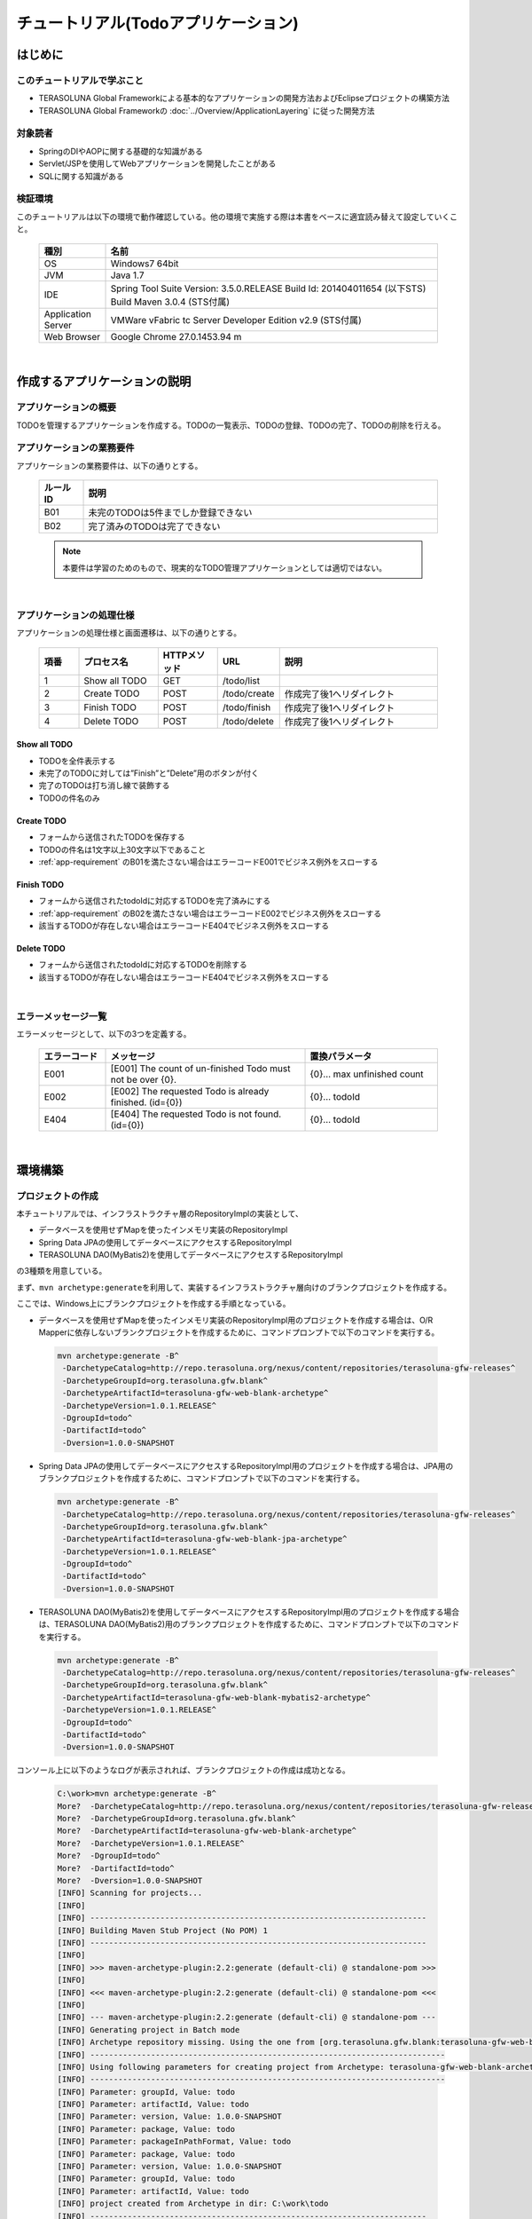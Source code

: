 チュートリアル(Todoアプリケーション)
********************************************************************************

.. only:: html

 .. contents:: 目次
    :depth: 3
    :local:

はじめに
================================================================================

このチュートリアルで学ぶこと
--------------------------------------------------------------------------------

* TERASOLUNA Global Frameworkによる基本的なアプリケーションの開発方法およびEclipseプロジェクトの構築方法
* TERASOLUNA Global Frameworkの :doc:`../Overview/ApplicationLayering` に従った開発方法


対象読者
--------------------------------------------------------------------------------

* SpringのDIやAOPに関する基礎的な知識がある
* Servlet/JSPを使用してWebアプリケーションを開発したことがある
* SQLに関する知識がある


検証環境
--------------------------------------------------------------------------------

このチュートリアルは以下の環境で動作確認している。他の環境で実施する際は本書をベースに適宜読み替えて設定していくこと。

 .. tabularcolumns:: |p{0.15\linewidth}|p{0.75\linewidth}|
 .. list-table::
    :header-rows: 1
    :widths: 15 75

    * - 種別
      - 名前
    * - OS
      - Windows7 64bit
    * - JVM
      - Java 1.7
    * - IDE
      - Spring Tool Suite Version: 3.5.0.RELEASE Build Id: 201404011654 (以下STS) Build Maven 3.0.4 (STS付属)
    * - Application Server
      - VMWare vFabric tc Server Developer Edition v2.9 (STS付属)
    * - Web Browser
      - Google Chrome 27.0.1453.94 m

|

作成するアプリケーションの説明
================================================================================

アプリケーションの概要
--------------------------------------------------------------------------------

TODOを管理するアプリケーションを作成する。TODOの一覧表示、TODOの登録、TODOの完了、TODOの削除を行える。


 .. figure:: ./images/image001.png
   :width: 60%


.. _app-requirement:

アプリケーションの業務要件
--------------------------------------------------------------------------------
アプリケーションの業務要件は、以下の通りとする。

 .. tabularcolumns:: |p{0.10\linewidth}|p{0.80\linewidth}|
 .. list-table::
    :header-rows: 1
    :widths: 10 80

    * - ルールID
      - 説明
    * - B01
      - 未完のTODOは5件までしか登録できない
    * - B02
      - 完了済みのTODOは完了できない

 .. note::

     本要件は学習のためのもので、現実的なTODO管理アプリケーションとしては適切ではない。

|

アプリケーションの処理仕様
--------------------------------------------------------------------------------
アプリケーションの処理仕様と画面遷移は、以下の通りとする。

 .. figure:: ./images/image002.png
   :width: 60%

 .. tabularcolumns:: |p{0.10\linewidth}|p{0.20\linewidth}|p{0.15\linewidth}|p{0.15\linewidth}|p{0.40\linewidth}|
 .. list-table::
    :header-rows: 1
    :widths: 10 20 15 15 40

    * - 項番
      - プロセス名
      - HTTPメソッド
      - URL
      - 説明
    * - 1
      - Show all TODO
      - GET
      - /todo/list
      -
    * - 2
      - Create TODO
      - POST
      - /todo/create
      - 作成完了後1へリダイレクト
    * - 3
      - Finish TODO
      - POST
      - /todo/finish
      - 作成完了後1へリダイレクト
    * - 4
      - Delete TODO
      - POST
      - /todo/delete
      - 作成完了後1へリダイレクト

Show all TODO
^^^^^^^^^^^^^^^^^^^^^^^^^^^^^^^^^^^^^^^^^^^^^^^^^^^^^^^^^^^^^^^^^^^^^^^^^^^^^^^^
* TODOを全件表示する
* 未完了のTODOに対しては”Finish”と”Delete”用のボタンが付く
* 完了のTODOは打ち消し線で装飾する
* TODOの件名のみ


Create TODO
^^^^^^^^^^^^^^^^^^^^^^^^^^^^^^^^^^^^^^^^^^^^^^^^^^^^^^^^^^^^^^^^^^^^^^^^^^^^^^^^

* フォームから送信されたTODOを保存する
* TODOの件名は1文字以上30文字以下であること
* :ref:`app-requirement` のB01を満たさない場合はエラーコードE001でビジネス例外をスローする

Finish TODO
^^^^^^^^^^^^^^^^^^^^^^^^^^^^^^^^^^^^^^^^^^^^^^^^^^^^^^^^^^^^^^^^^^^^^^^^^^^^^^^^

* フォームから送信されたtodoIdに対応するTODOを完了済みにする
* :ref:`app-requirement` のB02を満たさない場合はエラーコードE002でビジネス例外をスローする
* 該当するTODOが存在しない場合はエラーコードE404でビジネス例外をスローする

Delete TODO
^^^^^^^^^^^^^^^^^^^^^^^^^^^^^^^^^^^^^^^^^^^^^^^^^^^^^^^^^^^^^^^^^^^^^^^^^^^^^^^^

* フォームから送信されたtodoIdに対応するTODOを削除する
* 該当するTODOが存在しない場合はエラーコードE404でビジネス例外をスローする

|

エラーメッセージ一覧
--------------------------------------------------------------------------------

エラーメッセージとして、以下の3つを定義する。

 .. tabularcolumns:: |p{0.15\linewidth}|p{0.45\linewidth}|p{0.30\linewidth}|
 .. list-table::
    :header-rows: 1
    :widths: 15 45 30

    * - エラーコード
      - メッセージ
      - 置換パラメータ
    * - E001
      - [E001] The count of un-finished Todo must not be over {0}.
      - {0}… max unfinished count
    * - E002
      - [E002] The requested Todo is already finished. (id={0})
      - {0}… todoId
    * - E404
      - [E404] The requested Todo is not found. (id={0})
      - {0}… todoId

|

環境構築
================================================================================

プロジェクトの作成
--------------------------------------------------------------------------------

本チュートリアルでは、インフラストラクチャ層のRepositoryImplの実装として、

* データベースを使用せずMapを使ったインメモリ実装のRepositoryImpl
* Spring Data JPAの使用してデータベースにアクセスするRepositoryImpl
* TERASOLUNA DAO(MyBatis2)を使用してデータベースにアクセスするRepositoryImpl

の3種類を用意している。

まず、\ ``mvn archetype:generate``\ を利用して、実装するインフラストラクチャ層向けのブランクプロジェクトを作成する。

ここでは、Windows上にブランクプロジェクトを作成する手順となっている。


* データベースを使用せずMapを使ったインメモリ実装のRepositoryImpl用のプロジェクトを作成する場合は、O/R Mapperに依存しないブランクプロジェクトを作成するために、コマンドプロンプトで以下のコマンドを実行する。

 .. code-block:: console

    mvn archetype:generate -B^
     -DarchetypeCatalog=http://repo.terasoluna.org/nexus/content/repositories/terasoluna-gfw-releases^
     -DarchetypeGroupId=org.terasoluna.gfw.blank^
     -DarchetypeArtifactId=terasoluna-gfw-web-blank-archetype^
     -DarchetypeVersion=1.0.1.RELEASE^
     -DgroupId=todo^
     -DartifactId=todo^
     -Dversion=1.0.0-SNAPSHOT

* Spring Data JPAの使用してデータベースにアクセスするRepositoryImpl用のプロジェクトを作成する場合は、JPA用のブランクプロジェクトを作成するために、コマンドプロンプトで以下のコマンドを実行する。

 .. code-block:: console

    mvn archetype:generate -B^
     -DarchetypeCatalog=http://repo.terasoluna.org/nexus/content/repositories/terasoluna-gfw-releases^
     -DarchetypeGroupId=org.terasoluna.gfw.blank^
     -DarchetypeArtifactId=terasoluna-gfw-web-blank-jpa-archetype^
     -DarchetypeVersion=1.0.1.RELEASE^
     -DgroupId=todo^
     -DartifactId=todo^
     -Dversion=1.0.0-SNAPSHOT

* TERASOLUNA DAO(MyBatis2)を使用してデータベースにアクセスするRepositoryImpl用のプロジェクトを作成する場合は、TERASOLUNA DAO(MyBatis2)用のブランクプロジェクトを作成するために、コマンドプロンプトで以下のコマンドを実行する。

 .. code-block:: console

    mvn archetype:generate -B^
     -DarchetypeCatalog=http://repo.terasoluna.org/nexus/content/repositories/terasoluna-gfw-releases^
     -DarchetypeGroupId=org.terasoluna.gfw.blank^
     -DarchetypeArtifactId=terasoluna-gfw-web-blank-mybatis2-archetype^
     -DarchetypeVersion=1.0.1.RELEASE^
     -DgroupId=todo^
     -DartifactId=todo^
     -Dversion=1.0.0-SNAPSHOT

コンソール上に以下のようなログが表示されれば、ブランクプロジェクトの作成は成功となる。

 .. code-block:: console

    C:\work>mvn archetype:generate -B^
    More?  -DarchetypeCatalog=http://repo.terasoluna.org/nexus/content/repositories/terasoluna-gfw-releases^
    More?  -DarchetypeGroupId=org.terasoluna.gfw.blank^
    More?  -DarchetypeArtifactId=terasoluna-gfw-web-blank-archetype^
    More?  -DarchetypeVersion=1.0.1.RELEASE^
    More?  -DgroupId=todo^
    More?  -DartifactId=todo^
    More?  -Dversion=1.0.0-SNAPSHOT
    [INFO] Scanning for projects...
    [INFO]
    [INFO] ------------------------------------------------------------------------
    [INFO] Building Maven Stub Project (No POM) 1
    [INFO] ------------------------------------------------------------------------
    [INFO]
    [INFO] >>> maven-archetype-plugin:2.2:generate (default-cli) @ standalone-pom >>>
    [INFO]
    [INFO] <<< maven-archetype-plugin:2.2:generate (default-cli) @ standalone-pom <<<
    [INFO]
    [INFO] --- maven-archetype-plugin:2.2:generate (default-cli) @ standalone-pom ---
    [INFO] Generating project in Batch mode
    [INFO] Archetype repository missing. Using the one from [org.terasoluna.gfw.blank:terasoluna-gfw-web-blank-archetype:1.0.0.RELEASE -> http://repo.terasoluna.org/nexus/content/repositories/terasoluna-gfw-releases] found in catalog http://repo.terasoluna.org/nexus/content/repositories/terasoluna-gfw-releases
    [INFO] ----------------------------------------------------------------------------
    [INFO] Using following parameters for creating project from Archetype: terasoluna-gfw-web-blank-archetype:1.0.1.RELEASE
    [INFO] ----------------------------------------------------------------------------
    [INFO] Parameter: groupId, Value: todo
    [INFO] Parameter: artifactId, Value: todo
    [INFO] Parameter: version, Value: 1.0.0-SNAPSHOT
    [INFO] Parameter: package, Value: todo
    [INFO] Parameter: packageInPathFormat, Value: todo
    [INFO] Parameter: package, Value: todo
    [INFO] Parameter: version, Value: 1.0.0-SNAPSHOT
    [INFO] Parameter: groupId, Value: todo
    [INFO] Parameter: artifactId, Value: todo
    [INFO] project created from Archetype in dir: C:\work\todo
    [INFO] ------------------------------------------------------------------------
    [INFO] BUILD SUCCESS
    [INFO] ------------------------------------------------------------------------
    [INFO] Total time: 12.084s
    [INFO] Finished at: Mon Aug 25 18:59:57 JST 2014
    [INFO] Final Memory: 9M/23M
    [INFO] ------------------------------------------------------------------------
    C:\work>

STSのメニューから、[File] -> [Import] -> [Maven] -> [Existing Maven Projects] -> [Next]を選択し、archetypeで作成したプロジェクトを選択する。

 .. figure:: images/NewMVCProjectImport.png
   :alt: New MVC Project Import
   :width: 60%

Root Directoryに \ ``C:\work\todo``\ を設定し、Projectsにtodoのpom.xmlが選択された状態で、 [Finish] を押下する。

 .. figure:: images/NewMVCProjectCreate.png
   :alt: New MVC Project Import
   :width: 60%

Package Explorerに、次のようなプロジェクトが生成される( **要インターネット接続** )。

 .. figure:: images/image004.jpg
   :alt: workspace
   :width: 30%

 .. note::

    パッケージ構成上、Package PresentaionをHierarchicalにしたほうが見通しがよい。

      .. figure:: ./images/presentation-hierarchical.png
         :width: 80%



 .. note::

    Bash上で\ ``mvn archetype:generate``\ を実行する場合は以下のように\ ``^``\ を\ ``\``\ に置き換えて実行する必要がある。
    
      .. code-block:: bash
      
        mvn archetype:generate -B\
         -DarchetypeCatalog=http://repo.terasoluna.org/nexus/content/repositories/terasoluna-gfw-releases\
         -DarchetypeGroupId=org.terasoluna.gfw.blank\
         -DarchetypeArtifactId=terasoluna-gfw-web-blank-archetype\
         -DarchetypeVersion=1.0.1.RELEASE\
         -DgroupId=todo\
         -DartifactId=todo\
         -Dversion=1.0.0-SNAPSHOT



Mavenの設定
--------------------------------------------------------------------------------

| チュートリアルで必要となるライブラリへの依存関係の設定などは、作成したブランクプロジェクトに既に設定済みの状態である。
| そのため、設定の追加や変更は不要である。

 .. note::
 
    Proxyサーバーを介してインターネットアクセスする必要がある場合は、
    \ :file:`<HOME>/.m2/settings.xml`\に以下のような設定を行う必要がある。
    (Windows7の場合C:\\Users\\<YourName>\\.m2\\settings.xml)

        .. code-block:: xml

            <settings>
              <proxies>
                <proxy>
                  <active>true</active>
                  <protocol>[Proxy Server Protocol (http)]</protocol>
                  <port>[Proxy Server Port]</port>
                  <host>[Proxy Server Host]</host>
                  <username>[Username]</username>
                  <password>[Password]</password>
                </proxy>
              </proxies>
            </settings>

 .. note::

    インポート後にビルドエラーが発生する場合は、プロジェクト名を右クリックし、「Maven」->「Update Project」をクリックし、
    「OK」ボタンをクリックすることでエラーが解消されるケースがある。

     .. figure:: ./images/update-project.png
        :width: 60%


 .. warning::
 
    O/R Mapperを使用するブランクプロジェクトの場合、H2 Databaseがdependencyとして定義されているが、
    この設定は簡易的なアプリケーションを簡単に作成するためのものであり、実際のアプリケーション開発で使用されることは想定していない。
    
    以下の定義は、実際のアプリケーション開発を行う際は削除すること。
    
     .. code-block:: xml

        <dependency>
            <groupId>com.h2database</groupId>
            <artifactId>h2</artifactId>
            <version>1.3.172</version>
            <scope>compile</scope>
        </dependency>

|

プロジェクト構成
--------------------------------------------------------------------------------

チュートリアルで作成していくプロジェクトの構成について、以下に示す。

 .. code-block:: console

    src
      └main
          ├java
          │  └todo
          │    ├ app ... アプリケーション層を格納
          │    │   └todo ... todo管理業務に関わるクラスを格納
          │    └domain ... ドメイン層を格納
          │        ├model ... Domain Objectを格納
          │        ├repository ... Repositoryを格納
          │        │   └todo ... Todo用Repository
          │        └service ... Serviceを格納
          │            └todo ... TODO業務Service
          ├resources
          │  └META-INF
          │      └spring ... spring関連の設定ファイルを格納
          └wepapp
              └WEB-INF
                  └views ... jspを格納

 .. note::

    :ref:`前節の「プロジェクト構成」 <application-layering_project-structure>` ではマルチプロジェクトにすることを推奨していたが、
    本チュートリアルでは、学習容易性を重視しているためシングルプロジェクト構成にしている。
    
    **ただし、実プロジェクトで適用する場合は、マルチプロジェクト構成を強く推奨する。**

|

設定ファイルの確認
--------------------------------------------------------------------------------
チュートリアルを進める上で必要となる設定の多くは、作成したブランクプロジェクトに既に設定済みの状態である。

本節では、アプリケーションを動かすためにどのような設定ファイルが必要なのかを理解するために、 設定ファイルの確認をしていく。

 .. note::
 
    まず、手を動かしてTodoアプリを作成したい場合は、本節を読み飛ばしてもよいが、
    Todoアプリを作成した後に必ず一読して頂きたい。


web.xmlの確認
^^^^^^^^^^^^^^^^^^^^^^^^^^^^^^^^^^^^^^^^^^^^^^^^^^^^^^^^^^^^^^^^^^^^^^^^^^^^^^^^
\ :file:`web.xml`\には、WebアプリケーションとしてTodoアプリをデプロイするための設定を行う。

作成したブランクプロジェクトの\ :file:`src/main/webapp/WEB-INF/web.xml`\は、以下のような設定となっている。

 .. code-block:: xml
    :emphasize-lines: 2, 6, 22, 78, 95, 106, 120 

    <?xml version="1.0" encoding="UTF-8"?>
    <!-- (1) -->
    <web-app xmlns="http://java.sun.com/xml/ns/javaee" xmlns:xsi="http://www.w3.org/2001/XMLSchema-instance"
        xsi:schemaLocation="http://java.sun.com/xml/ns/javaee http://java.sun.com/xml/ns/javaee/web-app_3_0.xsd"
        version="3.0">
        <!-- (2) -->
        <listener>
            <listener-class>org.springframework.web.context.ContextLoaderListener</listener-class>
        </listener>
        <listener>
            <listener-class>org.terasoluna.gfw.web.logging.HttpSessionEventLoggingListener</listener-class>
        </listener>
        <context-param>
            <param-name>contextConfigLocation</param-name>
            <!-- Root ApplicationContext -->
            <param-value>
                classpath*:META-INF/spring/applicationContext.xml
                classpath*:META-INF/spring/spring-security.xml
            </param-value>
        </context-param>

        <!-- (3) -->
        <filter>
            <filter-name>MDCClearFilter</filter-name>
            <filter-class>org.terasoluna.gfw.web.logging.mdc.MDCClearFilter</filter-class>
        </filter>
        <filter-mapping>
            <filter-name>MDCClearFilter</filter-name>
            <url-pattern>/*</url-pattern>
        </filter-mapping>

        <filter>
            <filter-name>exceptionLoggingFilter</filter-name>
            <filter-class>org.springframework.web.filter.DelegatingFilterProxy</filter-class>
        </filter>
        <filter-mapping>
            <filter-name>exceptionLoggingFilter</filter-name>
            <url-pattern>/*</url-pattern>
        </filter-mapping>

        <filter>
            <filter-name>XTrackMDCPutFilter</filter-name>
            <filter-class>org.terasoluna.gfw.web.logging.mdc.XTrackMDCPutFilter</filter-class>
        </filter>
        <filter-mapping>
            <filter-name>XTrackMDCPutFilter</filter-name>
            <url-pattern>/*</url-pattern>
        </filter-mapping>

        <filter>
            <filter-name>CharacterEncodingFilter</filter-name>
            <filter-class>org.springframework.web.filter.CharacterEncodingFilter</filter-class>
            <init-param>
                <param-name>encoding</param-name>
                <param-value>UTF-8</param-value>
            </init-param>
            <init-param>
                <param-name>forceEncoding</param-name>
                <param-value>true</param-value>
            </init-param>
        </filter>
        <filter-mapping>
            <filter-name>CharacterEncodingFilter</filter-name>
            <url-pattern>/*</url-pattern>
        </filter-mapping>

        <filter>
            <filter-name>springSecurityFilterChain</filter-name>
            <filter-class>org.springframework.web.filter.DelegatingFilterProxy</filter-class>
        </filter>

        <filter-mapping>
            <filter-name>springSecurityFilterChain</filter-name>
            <url-pattern>/*</url-pattern>
        </filter-mapping>


        <!-- (4) -->
        <servlet>
            <servlet-name>appServlet</servlet-name>
            <servlet-class>org.springframework.web.servlet.DispatcherServlet</servlet-class>
            <init-param>
                <param-name>contextConfigLocation</param-name>
                <!-- ApplicationContext for Spring MVC -->
                <param-value>classpath*:META-INF/spring/spring-mvc.xml</param-value>
            </init-param>
            <load-on-startup>1</load-on-startup>
        </servlet>

        <servlet-mapping>
            <servlet-name>appServlet</servlet-name>
            <url-pattern>/</url-pattern>
        </servlet-mapping>

        <!-- (5) -->
        <jsp-config>
            <jsp-property-group>
                <url-pattern>*.jsp</url-pattern>
                <el-ignored>false</el-ignored>
                <page-encoding>UTF-8</page-encoding>
                <scripting-invalid>false</scripting-invalid>
                <include-prelude>/WEB-INF/views/common/include.jsp</include-prelude>
            </jsp-property-group>
        </jsp-config>

        <!-- (6) -->
        <error-page>
            <error-code>500</error-code>
            <location>/WEB-INF/views/common/error/systemError.jsp</location>
        </error-page>
        <error-page>
            <error-code>404</error-code>
            <location>/WEB-INF/views/common/error/resourceNotFoundError.jsp</location>
        </error-page>
        <error-page>
            <exception-type>java.lang.Exception</exception-type>
            <location>/WEB-INF/views/common/error/unhandledSystemError.html</location>
        </error-page>

        <!-- (7) -->
        <session-config>
            <!-- 30min -->
            <session-timeout>30</session-timeout>
        </session-config>
    
    </web-app>


 .. tabularcolumns:: |p{0.10\linewidth}|p{0.80\linewidth}|
 .. list-table::
   :header-rows: 1
   :widths: 10 80

   * - 項番
     - 説明
   * - | (1)
     - | Servlet3.0を使用するための宣言。
   * - | (2)
     - | サーブレットコンテキストリスナーの定義。

       ブランクプロジェクトでは、
       
       * アプリケーション全体で使用される\ ``ApplicationContext``\を作成するための\ ``ContextLoaderListener``\
       * HttpSessionに対する操作をログ出力するための \ ``HttpSessionEventLoggingListener``\

       が設定済みである。
   * - | (3)
     - | サーブレットフィルタの定義。

       ブランクプロジェクトでは、
       
       * 共通ライブラリから提供しているサーブレットフィルタ
       * Spring Frameworkから提供されている文字エンコーディングを指定するための\ ``CharacterEncodingFilter``\
       * Spring Securityから提供されている認証・認可用のサーブレットフィルタ

       が設定済みである。
   * - | (4)
     - | Spring MVCのエントリポイントとなるDispatcherServletの定義。
       |
       | DispatcherServletの中で使用する\ ``ApplicationContext``\を、(2)で作成した\ ``ApplicatnionContext``\の子として作成する。
       | (2)で作成した\ ``ApplicatnionContext``\を親にすることで、(2)で読み込まれたコンポーネントも使用することができる。
   * - | (5)
     - | JSPの共通定義。
     
       ブランクプロジェクトでは、
       
       * JSP内でEL式が使用可能な状態
       * JSPのページエンコーディングとしてUTF-8
       * JSP内でスクリプティングが使用可能な状態
       * 各JSPの先頭でインクルードするJSPとして、\ :file:`/WEB-INF/views/common/include.jsp`\

       が設定済みである。
   * - | (6)
     - | エラーページの定義。
     
       ブランクプロジェクトでは、
       
       * サーブレットコンテナにHTTPステータスコードとして、\ ``404``\又は\ ``500``\が応答
       * サーブレットコンテナに例外が通知

       された際の遷移先が定義済みである。
   * - | (7)
     - | セッション管理の定義。
     
       ブランクプロジェクトでは、
       
       * セッションタイムアウトとして、30分

       が定義済みである。


|

インクルードJSPの確認
^^^^^^^^^^^^^^^^^^^^^^^^^^^^^^^^^^^^^^^^^^^^^^^^^^^^^^^^^^^^^^^^^^^^^^^^^^^^^^^^
インクルードJSPには、全てのJSPに適用するJSPの設定や、タグライブラリの設定を行う。

作成したブランクプロジェクトの\ :file:`src/main/webapp/WEB-INF/views/common/include.jsp`\は、以下のような設定となっている。

 .. code-block:: jsp
    :emphasize-lines: 1, 3, 6, 9, 11 

    <!-- (1) -->
    <%@ page session="false"%>
    <!-- (2) -->
    <%@ taglib uri="http://java.sun.com/jsp/jstl/core" prefix="c"%>
    <%@ taglib uri="http://java.sun.com/jsp/jstl/fmt" prefix="fmt"%>
    <!-- (3)  -->
    <%@ taglib uri="http://www.springframework.org/tags" prefix="spring"%>
    <%@ taglib uri="http://www.springframework.org/tags/form" prefix="form"%>
    <!-- (4) -->
    <%@ taglib uri="http://www.springframework.org/security/tags" prefix="sec"%>
    <!-- (5) -->
    <%@ taglib uri="http://terasoluna.org/functions" prefix="f"%>
    <%@ taglib uri="http://terasoluna.org/tags" prefix="t"%>

 .. tabularcolumns:: |p{0.10\linewidth}|p{0.80\linewidth}|
 .. list-table::
   :header-rows: 1
   :widths: 10 80

   * - 項番
     - 説明
   * - | (1)
     - | JSP実行時にセッションを作成しないようにするための定義。
   * - | (2)
     - | 標準タグライブラリの定義。
   * - | (3)
     - | Spring MVC用タグライブラリの定義。
   * - | (4)
     - | Spring Security用タグライブラリの定義(本チュートリアルでは使用しない。)
   * - | (5)
     - | 共通ライブラリで提供されている、EL関数、タグライブラリの定義。

|

Bean定義ファイルの確認
^^^^^^^^^^^^^^^^^^^^^^^^^^^^^^^^^^^^^^^^^^^^^^^^^^^^^^^^^^^^^^^^^^^^^^^^^^^^^^^^

作成したブランクプロジェクトには、以下のBean定義ファイルとプロパティファイルが作成される。

* :file:`src/main/resources/META-INF/spring/applicationContext.xml`
* :file:`src/main/resources/META-INF/spring/todo-domain.xml`
* :file:`src/main/resources/META-INF/spring/todo-infra.xml`
* :file:`src/main/resources/META-INF/spring/todo-infra.properties`
* :file:`src/main/resources/META-INF/spring/todo-env.xml`
* :file:`src/main/resources/META-INF/spring/spring-mvc.xml`

 .. note::
 
    O/R Mapperに依存しないブランクプロジェクトを作成した場合は、\ ``todo-infra.properties``\と\ ``todo-env.xml``\は作成されない。

 .. note::

    本ガイドラインでは、Bean定義ファイルを役割(層)ごとにファイルを分割することを推奨している。
    
    これは、どこに何が定義されているか想像しやすく、メンテナンス性が向上するからである。
    今回のチュートリアルのような小さなアプリケーションでは効果はないが、アプリケーションの規模が大きくなるにつれ、効果が大きくなる。

|

applicationContext.xmlの確認
""""""""""""""""""""""""""""""""""""""""""""""""""""""""""""""""""""""""""""""""
\ :file:`applicationContext.xml`\には、Todoアプリ全体に関わる設定を行う。

| 作成したブランクプロジェクトの\ :file:`src/main/resources/META-INF/spring/applicationContext.xml`\は、以下のような設定となっている。
| なお、チュートリアルで使用しないコンポーネントについての説明は割愛する。

 .. code-block:: xml
    :emphasize-lines: 9-10, 14-16, 18-19

    <?xml version="1.0" encoding="UTF-8"?>
    <beans xmlns="http://www.springframework.org/schema/beans"
        xmlns:xsi="http://www.w3.org/2001/XMLSchema-instance" xmlns:context="http://www.springframework.org/schema/context"
        xmlns:aop="http://www.springframework.org/schema/aop"
        xsi:schemaLocation="http://www.springframework.org/schema/beans http://www.springframework.org/schema/beans/spring-beans.xsd
            http://www.springframework.org/schema/context http://www.springframework.org/schema/context/spring-context.xsd
            http://www.springframework.org/schema/aop http://www.springframework.org/schema/aop/spring-aop.xsd">

        <!-- (1) -->
        <import resource="classpath:/META-INF/spring/todo-domain.xml" />

        <bean id="passwordEncoder" class="org.springframework.security.crypto.bcrypt.BCryptPasswordEncoder" />

        <!-- (2) -->
        <context:property-placeholder
            location="classpath*:/META-INF/spring/*.properties" />

        <!-- (3) -->
        <bean class="org.dozer.spring.DozerBeanMapperFactoryBean">
            <property name="mappingFiles"
                value="classpath*:/META-INF/dozer/**/*-mapping.xml" />
        </bean>

        <!-- Message -->
        <bean id="messageSource"
            class="org.springframework.context.support.ResourceBundleMessageSource">
            <property name="basenames">
                <list>
                    <value>i18n/application-messages</value>
                </list>
            </property>
        </bean>

        <!-- Exception Code Resolver. -->
        <bean id="exceptionCodeResolver"
            class="org.terasoluna.gfw.common.exception.SimpleMappingExceptionCodeResolver">
            <!-- Setting and Customization by project. -->
            <property name="exceptionMappings">
                <map>
                    <entry key="ResourceNotFoundException" value="e.xx.fw.5001" />
                    <entry key="InvalidTransactionTokenException" value="e.xx.fw.7001" />
                    <entry key="BusinessException" value="e.xx.fw.8001" />
                    <entry key=".DataAccessException" value="e.xx.fw.9002" />
                </map>
            </property>
            <property name="defaultExceptionCode" value="e.xx.fw.9001" />
        </bean>

        <!-- Exception Logger. -->
        <bean id="exceptionLogger"
            class="org.terasoluna.gfw.common.exception.ExceptionLogger">
            <property name="exceptionCodeResolver" ref="exceptionCodeResolver" />
        </bean>

        <!-- Filter. -->
        <bean id="exceptionLoggingFilter"
            class="org.terasoluna.gfw.web.exception.ExceptionLoggingFilter" >
            <property name="exceptionLogger" ref="exceptionLogger" />
        </bean>

    </beans>


 .. tabularcolumns:: |p{0.10\linewidth}|p{0.90\linewidth}|
 .. list-table::
   :header-rows: 1
   :widths: 10 90

   * - 項番
     - 説明
   * - | (1)
     - | ドメイン層に関するBean定義ファイルをimportする。
   * - | (2)
     - | プロパティファイルの読み込み設定を行う。
       | src/main/resources/META-INF/spring直下の任意のプロパティファイルを読み込む。
       | この設定により、プロパティファイルの値をBean定義ファイル内で${propertyName}形式で埋め込んだり、Javaクラスに@Value("${propertyName}")でインジェクションすることができる。
   * - | (3)
     - | Bean変換用ライブラリDozerのMapperを定義する。
       | マッピングファイルに関して `Dozerマニュアル <http://dozer.sourceforge.net/documentation/mappings.html>`_ を参照されたい。)

 .. note::

        エディタの「Configure Namspecse」タブにて、以下のように「beans」と「context」にチェックを入れると、
        XML編集時にCtrl+Spaceを使用して入力を補完することができる。

        .. figure:: ./images/image021.jpg
           :width: 60%
           :align: center

        「Namespace Versions」にはバージョンなしのxsdファイルを選択することを推奨する。
        バージョンなしのxsdファイルを選択することで、常にjarに含まれる最新のxsdが使用されるため、
        Springのバージョンアップを意識する必要がなくなる。

        .. figure:: ./images/image023.png
           :width: 60%
           :align: center

|

todo-domain.xmlの確認
""""""""""""""""""""""""""""""""""""""""""""""""""""""""""""""""""""""""""""""""

\ :file:`todo-domain.xml`\には、Todoアプリのドメイン層に関わる設定を行う。

| 作成したブランクプロジェクトの\ :file:`src/main/resources/META-INF/spring/todo-domain.xml`\は、以下のような設定となっている。
| なお、チュートリアルで使用しないコンポーネントについての説明は割愛する。

 .. code-block:: xml
    :emphasize-lines: 9-10, 12-13

    <?xml version="1.0" encoding="UTF-8"?>
    <beans xmlns="http://www.springframework.org/schema/beans"
        xmlns:xsi="http://www.w3.org/2001/XMLSchema-instance" xmlns:context="http://www.springframework.org/schema/context"
        xmlns:aop="http://www.springframework.org/schema/aop"
        xsi:schemaLocation="http://www.springframework.org/schema/beans http://www.springframework.org/schema/beans/spring-beans.xsd
            http://www.springframework.org/schema/context http://www.springframework.org/schema/context/spring-context.xsd
            http://www.springframework.org/schema/aop http://www.springframework.org/schema/aop/spring-aop.xsd">

        <!-- (1) -->
        <import resource="classpath:META-INF/spring/todo-infra.xml" />

        <!-- (2) -->
        <context:component-scan base-package="todo.domain" />

        <!-- AOP. -->
        <bean id="resultMessagesLoggingInterceptor"
            class="org.terasoluna.gfw.common.exception.ResultMessagesLoggingInterceptor">
            <property name="exceptionLogger" ref="exceptionLogger" />
        </bean>
        <aop:config>
            <aop:advisor advice-ref="resultMessagesLoggingInterceptor"
                pointcut="@within(org.springframework.stereotype.Service)" />
        </aop:config>

    </beans>


 .. tabularcolumns:: |p{0.10\linewidth}|p{0.80\linewidth}|
 .. list-table::
   :header-rows: 1
   :widths: 10 80

   * - 項番
     - 説明
   * - | (1)
     - | インフラストラクチャ層に関するBean定義ファイルをimportする。
   * - | (2)
     - | ドメイン層のクラスを管理するtodo.domainパッケージ配下をcomponent-scan対象とする。
       | これにより、todo.domainパッケージ配下のクラスに ``@Repository`` , ``@Service`` などのアノテーションを付けることで、Spring Framerowkが管理するBeanとして登録される。
       | 登録されたクラス(Bean)は、ControllerやServiceクラスにDIする事で、利用する事が出来る。


 .. note::
 
    O/R Mapperに依存するブランクプロジェクトを作成した場合は、\ ``@Transactional``\アノテーションによるトランザクション管理を有効にするために、
    \ ``<tx:annotation-driven>``\タグを設定されている。

     .. code-block:: xml
        :emphasize-lines: 9-10, 12-13

         <tx:annotation-driven />

|

todo-infra.xmlの確認
""""""""""""""""""""""""""""""""""""""""""""""""""""""""""""""""""""""""""""""""

\ :file:`todo-infra.xml`\には、Todoアプリのインフラストラクチャ層に関わる設定を行う。

作成したブランクプロジェクトの\ :file:`src/main/resources/META-INF/spring/todo-infra.xml`\は、
以下のような設定となっている。

\ :file:`todo-infra.xml`\は、インフラストラクチャ層によって設定が大きく異なるため、
ブランクプロジェクト毎に説明を行う。
作成したブランクプロジェクト以外の説明は読み飛ばしてもよい。


O/R Mapperに依存しないブランクプロジェクトを作成した場合
''''''''''''''''''''''''''''''''''''''''''''''''''''''''''''''''''''''''''''''''

O/R Mapperに依存しないブランクプロジェクトを作成した場合、以下のように空定義のファイルが作成される。

 .. code-block:: xml

    <?xml version="1.0" encoding="UTF-8"?>
    <beans xmlns="http://www.springframework.org/schema/beans"
        xmlns:xsi="http://www.w3.org/2001/XMLSchema-instance"
        xsi:schemaLocation="http://www.springframework.org/schema/beans http://www.springframework.org/schema/beans/spring-beans.xsd">


    </beans>

JPA用のブランクプロジェクトを作成した場合
''''''''''''''''''''''''''''''''''''''''''''''''''''''''''''''''''''''''''''''''
JPA用のブランクプロジェクトを作成した場合、以下のような設定となっている。

 .. code-block:: xml
    :emphasize-lines: 9-10, 12-13, 15-17, 22-24, 26-27, 30-31

    <?xml version="1.0" encoding="UTF-8"?>
    <beans xmlns="http://www.springframework.org/schema/beans"
        xmlns:xsi="http://www.w3.org/2001/XMLSchema-instance" xmlns:jpa="http://www.springframework.org/schema/data/jpa"
        xmlns:util="http://www.springframework.org/schema/util"
        xsi:schemaLocation="http://www.springframework.org/schema/beans http://www.springframework.org/schema/beans/spring-beans.xsd
            http://www.springframework.org/schema/util http://www.springframework.org/schema/util/spring-util.xsd
            http://www.springframework.org/schema/data/jpa http://www.springframework.org/schema/data/jpa/spring-jpa.xsd">

        <!-- (1) -->
        <import resource="classpath:/META-INF/spring/todo-env.xml" />

        <!-- (2) -->
        <jpa:repositories base-package="todo.domain.repository"></jpa:repositories>

        <!-- (3) -->
        <bean id="jpaVendorAdapter"
            class="org.springframework.orm.jpa.vendor.HibernateJpaVendorAdapter">
            <property name="showSql" value="false" />
            <property name="database" value="${database}" />
        </bean>

        <!-- (4) -->
        <bean
            class="org.springframework.orm.jpa.LocalContainerEntityManagerFactoryBean"
            id="entityManagerFactory">
            <!-- (5) -->
            <property name="packagesToScan" value="todo.domain.model" />
            <property name="dataSource" ref="dataSource" />
            <property name="jpaVendorAdapter" ref="jpaVendorAdapter" />
            <!-- (6) -->
            <property name="jpaPropertyMap">
                <util:map>
                    <entry key="hibernate.hbm2ddl.auto" value="none" />
                    <entry key="hibernate.ejb.naming_strategy"
                        value="org.hibernate.cfg.ImprovedNamingStrategy" />
                    <entry key="hibernate.connection.charSet" value="UTF-8" />
                    <entry key="hibernate.show_sql" value="false" />
                    <entry key="hibernate.format_sql" value="false" />
                    <entry key="hibernate.use_sql_comments" value="true" />
                    <entry key="hibernate.jdbc.batch_size" value="30" />
                    <entry key="hibernate.jdbc.fetch_size" value="100" />
                </util:map>
            </property>
        </bean>
    
    </beans>

 .. tabularcolumns:: |p{0.10\linewidth}|p{0.80\linewidth}|
 .. list-table::
   :header-rows: 1
   :widths: 10 80

   * - 項番
     - 説明
   * - | (1)
     - | 環境依存するコンポーネント(データソースやトランザクションマネージャなど)を定義するBean定義ファイルをimportする。
   * - | (2)
     - | Spring Data JPAを使用して、Repositoryインタフェースから実装クラスを自動生成する。
       | <jpa:repository>タグのbase-package属性で、対象のRepositoryを含むパッケージを指定する。
   * - | (3)
     - | JPAの実装ベンダの設定を行う。
       | JPA実装として、Hibernateを使うため、HibernateJpaVendorAdapterを定義している。
   * - | (4)
     - | EntityManagerの定義を行う。
   * - | (5)
     - | JPAのエンティティとして扱うクラスが格納されているパッケージ名を指定する。
   * - | (6)
     - | Hibernateに関する詳細な設定を行う。


TERASOLUNA DAO(MyBatis2)用のブランクプロジェクトを作成した場合
''''''''''''''''''''''''''''''''''''''''''''''''''''''''''''''''''''''''''''''''
TERASOLUNA DAO(MyBatis2)用のブランクプロジェクトを作成した場合、以下のような設定となっている。

 .. code-block:: xml
   :emphasize-lines: 6-7, 9-11, 12-14, 15-17, 21

    <?xml version="1.0" encoding="UTF-8"?>
    <beans xmlns="http://www.springframework.org/schema/beans"
        xmlns:xsi="http://www.w3.org/2001/XMLSchema-instance"
        xsi:schemaLocation="http://www.springframework.org/schema/beans http://www.springframework.org/schema/beans/spring-beans.xsd">
    
        <!-- (1) -->
        <import resource="classpath:/META-INF/spring/todo-env.xml" />
    
        <!-- (2) -->
        <bean id="sqlMapClient"
            class="org.springframework.orm.ibatis.SqlMapClientFactoryBean">
            <!-- (3) -->
            <property name="configLocations"
                value="classpath*:/META-INF/mybatis/config/*sqlMapConfig.xml" />
            <!-- (4) -->
            <property name="mappingLocations"
                value="classpath*:/META-INF/mybatis/sql/**/*-sqlmap.xml" />
            <property name="dataSource" ref="dataSource" />
        </bean>
    
        <!-- (5) -->
        <bean id="queryDAO" class="jp.terasoluna.fw.dao.ibatis.QueryDAOiBatisImpl">
            <property name="sqlMapClient" ref="sqlMapClient" />
        </bean>
    
        <bean id="updateDAO" class="jp.terasoluna.fw.dao.ibatis.UpdateDAOiBatisImpl">
            <property name="sqlMapClient" ref="sqlMapClient" />
        </bean>
    
        <bean id="spDAO"
            class="jp.terasoluna.fw.dao.ibatis.StoredProcedureDAOiBatisImpl">
            <property name="sqlMapClient" ref="sqlMapClient" />
        </bean>
    
        <bean id="queryRowHandleDAO"
            class="jp.terasoluna.fw.dao.ibatis.QueryRowHandleDAOiBatisImpl">
            <property name="sqlMapClient" ref="sqlMapClient" />
        </bean>
    </beans>

 .. tabularcolumns:: |p{0.10\linewidth}|p{0.80\linewidth}|
 .. list-table::
   :header-rows: 1
   :widths: 10 80


   * - 項番
     - 説明
   * - | (1)
     - | 環境依存するコンポーネント(データソースやトランザクションマネージャなど)を定義するBean定義ファイルをimportする。
   * - | (2)
     - | SqlMapClientの定義を行う。
   * - | (3)
     - | SqlMap設定ファイルのパスを設定する。
       | ここでは、META-INF/mybatis/config以下の、\*sqlMapConfig.xmlを読み込む。
   * - | (4)
     - | SqlMapファイルのパスを設定する。
       | ここでは、META-INF/mybatis/sql以下の、任意のフォルダの*-sqlmap.xmlを読み込む。
   * - | (5)
     - | TERASOLUNA DAOの定義を行う。

 .. note::
 
    \ :file:`sqlMapConfig.xml`\は、MyBatis2自体の動作設定を行う設定ファイルである。
    
    ブランクプロジェクトでは、デフォルトで以下の設定が行われている。

     .. code-block:: xml

        <?xml version="1.0" encoding="UTF-8" ?>
        <!DOCTYPE sqlMapConfig 
                    PUBLIC "-//ibatis.apache.org//DTD SQL Map Config 2.0//EN"
                    "http://ibatis.apache.org/dtd/sql-map-config-2.dtd">
        <sqlMapConfig>
            <settings useStatementNamespaces="true" />
        </sqlMapConfig>
        
    \ ``useStatementNamespaces``\を\ ``true``\にすることで、SQLIDにネームスペースを指定することが出来る。
 

|

todo-infra.propertiesの確認
""""""""""""""""""""""""""""""""""""""""""""""""""""""""""""""""""""""""""""""""

\ :file:`todo-infra.properties`\には、Todoアプリのインフラストラクチャ層の環境依存値の設定を行う。

O/R Mapperに依存しないブランクプロジェクトを作成した際は、\ :file:`todo-infra.properties`\は作成されない。

作成したブランクプロジェクトの\ :file:`src/main/resources/META-INF/spring/todo-infra.properties`\は、
以下のような設定となっている。

 .. code-block:: properties
    :emphasize-lines: 1, 7

    # (1)
    database=H2
    database.url=jdbc:h2:mem:todo;DB_CLOSE_DELAY=-1;
    database.username=sa
    database.password=
    database.driverClassName=org.h2.Driver
    # (2)
    # connection pool
    cp.maxActive=96
    cp.maxIdle=16
    cp.minIdle=0
    cp.maxWait=60000

 .. tabularcolumns:: |p{0.10\linewidth}|p{0.80\linewidth}|
 .. list-table::
   :header-rows: 1
   :widths: 10 80


   * - 項番
     - 説明
   * - | (1)
     - | データベースに関する設定を行う。
       | 本チュートリアルでは、データベースのセットアップの手間を省くため、H2 Databaseを使用する。
   * - | (2)
     - | コネクションプールに関する設定。


 .. note::
 
    これらの設定値は、\ :file:`todo-env.xml`\から参照されている。

|

todo-env.xmlの確認
""""""""""""""""""""""""""""""""""""""""""""""""""""""""""""""""""""""""""""""""

\ :file:`todo-env.xml`\には、デプロイする環境によって設定が異なるコンポーネントの設定を行う。

データベースにアクセスしないブランクプロジェクトを作成した際は、\ :file:`todo-env.xml`\は作成されない。

作成したブランクプロジェクトの\ ``src/main/resources/META-INF/spring/todo-env.xml``\は、以下のような設定となっている。

 .. code-block:: xml
    :emphasize-lines: 8-10, 22-25, 27-31

    <?xml version="1.0" encoding="UTF-8"?>
    <beans xmlns="http://www.springframework.org/schema/beans"
        xmlns:xsi="http://www.w3.org/2001/XMLSchema-instance"
        xsi:schemaLocation="http://www.springframework.org/schema/beans http://www.springframework.org/schema/beans/spring-beans.xsd">

        <bean id="dateFactory" class="org.terasoluna.gfw.common.date.DefaultDateFactory" />

        <!-- (1) -->
        <bean id="realDataSource" class="org.apache.commons.dbcp.BasicDataSource"
            destroy-method="close">
            <property name="driverClassName" value="${database.driverClassName}" />
            <property name="url" value="${database.url}" />
            <property name="username" value="${database.username}" />
            <property name="password" value="${database.password}" />
            <property name="defaultAutoCommit" value="false" />
            <property name="maxActive" value="${cp.maxActive}" />
            <property name="maxIdle" value="${cp.maxIdle}" />
            <property name="minIdle" value="${cp.minIdle}" />
            <property name="maxWait" value="${cp.maxWait}" />
        </bean>

        <!-- (2) -->
        <bean id="dataSource" class="net.sf.log4jdbc.Log4jdbcProxyDataSource">
            <constructor-arg index="0" ref="realDataSource" />
        </bean>

        <!-- (3) -->
        <bean id="transactionManager"
            class="org.springframework.orm.jpa.JpaTransactionManager">
            <property name="entityManagerFactory" ref="entityManagerFactory" />
        </bean>
        <!--  REMOVE THIS LINE IF YOU USE MyBatis2
        <bean id="transactionManager"
            class="org.springframework.jdbc.datasource.DataSourceTransactionManager">
            <property name="dataSource" ref="dataSource" />
        </bean>
              REMOVE THIS LINE IF YOU USE MyBatis2  -->
    </beans>

 .. tabularcolumns:: |p{0.10\linewidth}|p{0.80\linewidth}|
 .. list-table::
   :header-rows: 1
   :widths: 10 80


   * - 項番
     - 説明
   * - | (1)
     - | 実データソースの設定。
   * - | (2)
     - | データソースの設定。
       | JDBC関連のログを出力する機能をもったデータソースを指定している。
       | \ ``net.sf.log4jdbc.Log4jdbcProxyDataSource``\を使用すると、SQLなどのJDBC関連のログを出力できるため、デバッグに役立つ情報を出力することができる。
   * - | (3)
     - | トランザクションマネージャの設定。idは、transactionManagerにすること。
       | 別の名前を指定する場合は、<tx:annotation-driven>タグにも、トランザクションマネージャ名を指定する必要がある。

 .. note::

    使用するトランザクションマネージャは、使用するO/R Mapperによって切り替える必要がある。
    
    作成したブランクプロジェクトが、
    
    * JPA用のブランクプロジェクトを作成した場合は、
      JPAのAPIを使用してトランザクションを制御するクラス(\ ``org.springframework.orm.jpa.JpaTransactionManager``\)
    
    * TERASOLUNA DAO(MyBatis2)用のブランクプロジェクトを作成した場合は、
      JDBCのAPIを使用してトランザクションを制御するクラス(\ ``org.springframework.jdbc.datasource.DataSourceTransactionManager``\)
    
    が設定されている。

 .. note::
 
    JavaEEコンテナ上にアプリケーションをデプロイする場合は、
    JTAのAPIを利用してトランザクションを制御するクラス(\ ``org.springframework.transaction.jta.JtaTransactionManager``\ )を使用したほうがよい。
    \ ``JtaTransactionManager``\ を使う場合は、
    \ ``<tx:jta-transaction-manager />``\ を指定してトランザクションマネージャの定義を行う。
    
    トランザクションマネージャの設定が、アプリケーションをデプロイする環境によって変わらないプロジェクト(例えば、Tomcatを使用する場合など)は、
    \ :file:`todo-infra.xml`に定義してもよい。

|

spring-mvc.xmlの確認
""""""""""""""""""""""""""""""""""""""""""""""""""""""""""""""""""""""""""""""""

\ :file:`spring-mvc.xml`\には、Spring MVCに関する定義を行う。

| 作成したブランクプロジェクトの\ :file:`src/main/resources/META-INF/spring/spring-mvc.xml`\は、以下のような設定となっている。
| なお、チュートリアルで使用しないコンポーネントについての説明は割愛する。

 .. code-block:: xml
    :emphasize-lines: 12-14, 16-22, 26-27, 29-32, 35-42, 61-67

    <?xml version="1.0" encoding="UTF-8"?>
    <beans xmlns="http://www.springframework.org/schema/beans"
        xmlns:xsi="http://www.w3.org/2001/XMLSchema-instance" xmlns:context="http://www.springframework.org/schema/context"
        xmlns:mvc="http://www.springframework.org/schema/mvc" xmlns:util="http://www.springframework.org/schema/util"
        xmlns:aop="http://www.springframework.org/schema/aop"
        xsi:schemaLocation="http://www.springframework.org/schema/mvc http://www.springframework.org/schema/mvc/spring-mvc.xsd
            http://www.springframework.org/schema/beans http://www.springframework.org/schema/beans/spring-beans.xsd
            http://www.springframework.org/schema/util http://www.springframework.org/schema/util/spring-util.xsd
            http://www.springframework.org/schema/context http://www.springframework.org/schema/context/spring-context.xsd
            http://www.springframework.org/schema/aop http://www.springframework.org/schema/aop/spring-aop.xsd">

        <!-- (1) -->
        <context:property-placeholder
            location="classpath*:/META-INF/spring/*.properties" />

        <!-- (2) -->
        <mvc:annotation-driven>
            <mvc:argument-resolvers>
                <bean
                    class="org.springframework.data.web.PageableHandlerMethodArgumentResolver" />
            </mvc:argument-resolvers>
        </mvc:annotation-driven>

        <mvc:default-servlet-handler />

        <!-- (3) -->
        <context:component-scan base-package="todo.app" />

        <!-- (4) -->
        <mvc:resources mapping="/resources/**"
            location="/resources/,classpath:META-INF/resources/"
            cache-period="#{60 * 60}" />

        <mvc:interceptors>
            <!-- (5) -->
            <mvc:interceptor>
                <mvc:mapping path="/**" />
                <mvc:exclude-mapping path="/resources/**" />
                <mvc:exclude-mapping path="/**/*.html" />
                <bean
                    class="org.terasoluna.gfw.web.logging.TraceLoggingInterceptor" />
            </mvc:interceptor>
            <mvc:interceptor>
                <mvc:mapping path="/**" />
                <mvc:exclude-mapping path="/resources/**" />
                <mvc:exclude-mapping path="/**/*.html" />
                <bean
                    class="org.terasoluna.gfw.web.token.transaction.TransactionTokenInterceptor" />
            </mvc:interceptor>
            <!--  REMOVE THIS LINE IF YOU USE JPA
            <mvc:interceptor>
                <mvc:mapping path="/**" />
                <mvc:exclude-mapping path="/resources/**" />
                <mvc:exclude-mapping path="/**/*.html" />
                <bean
                    class="org.springframework.orm.jpa.support.OpenEntityManagerInViewInterceptor" />
            </mvc:interceptor>
                REMOVE THIS LINE IF YOU USE JPA  -->
        </mvc:interceptors>

        <!-- (7) -->
        <!-- Settings View Resolver. -->
        <bean id="viewResolver"
            class="org.springframework.web.servlet.view.InternalResourceViewResolver">
            <property name="prefix" value="/WEB-INF/views/" />
            <property name="suffix" value=".jsp" />
        </bean>

        <bean id="requestDataValueProcessor"
            class="org.terasoluna.gfw.web.mvc.support.CompositeRequestDataValueProcessor">
            <constructor-arg>
                <util:list>
                    <bean class="org.springframework.security.web.servlet.support.csrf.CsrfRequestDataValueProcessor" factory-method="create" />
                    <bean
                        class="org.terasoluna.gfw.web.token.transaction.TransactionTokenRequestDataValueProcessor" />
                </util:list>
            </constructor-arg>
        </bean>

        <!-- Setting Exception Handling. -->
        <!-- Exception Resolver. -->
        <bean class="org.terasoluna.gfw.web.exception.SystemExceptionResolver">
            <property name="exceptionCodeResolver" ref="exceptionCodeResolver" />
            <!-- Setting and Customization by project. -->
            <property name="order" value="3" />
            <property name="exceptionMappings">
                <map>
                    <entry key="ResourceNotFoundException" value="common/error/resourceNotFoundError" />
                    <entry key="BusinessException" value="common/error/businessError" />
                    <entry key="InvalidTransactionTokenException" value="common/error/transactionTokenError" />
                    <entry key=".DataAccessException" value="common/error/dataAccessError" />
                </map>
            </property>
            <property name="statusCodes">
                <map>
                    <entry key="common/error/resourceNotFoundError" value="404" />
                    <entry key="common/error/businessError" value="409" />
                    <entry key="common/error/transactionTokenError" value="409" />
                    <entry key="common/error/dataAccessError" value="500" />
                </map>
            </property>
            <property name="defaultErrorView" value="common/error/systemError" />
            <property name="defaultStatusCode" value="500" />
        </bean>
        <!-- Setting AOP. -->
        <bean id="handlerExceptionResolverLoggingInterceptor"
            class="org.terasoluna.gfw.web.exception.HandlerExceptionResolverLoggingInterceptor">
            <property name="exceptionLogger" ref="exceptionLogger" />
        </bean>
        <aop:config>
            <aop:advisor advice-ref="handlerExceptionResolverLoggingInterceptor"
                pointcut="execution(* org.springframework.web.servlet.HandlerExceptionResolver.resolveException(..))" />
        </aop:config>

    </beans>

 .. tabularcolumns:: |p{0.10\linewidth}|p{0.80\linewidth}|
 .. list-table::
   :header-rows: 1
   :widths: 10 80

   * - 項番
     - 説明
   * - | (1)
     - | プロパティファイルの読み込み設定を行う。
       | src/main/resources/META-INF/spring直下の任意のプロパティファイルを読み込む。
       | この設定により、プロパティファイルの値をBean定義ファイル内で${propertyName}形式で埋め込んだり、Javaクラスに@Value("${propertyName}")でインジェクションすることができる。
   * - | (2)
     - | Spring MVCのアノテーションベースのデフォルト設定を行う。
   * - | (3)
     - | アプリケーション層のクラスを管理するtodo.appパッケージ配下をcomponent-scan対象とする。
   * - | (4)
     - | 静的リソース(css, images, jsなど)アクセスのための設定を行う。
       | mapping属性にURLのパスを、location属性に物理的なパスの設定を行う。
       | この設定の場合<contextPath>/rerources/css/styles.cssに対してリクエストが来た場合、WEB-INF/resources/css/styles.cssを探し、見つからなければクラスパス上(src/main/resourcesやjar内)のresources/css/style.cssを探す。
       | WEB-INF/resources/css/styles.cssが見つからなければ、404エラーを返す。
       | ここではcache-period属性で静的リソースのキャッシュ時間(3600秒=60分)も設定している。
       | ``cache-period="3600"`` と設定しても良いが、60分であることを明示するために `SpEL <http://static.springsource.org/spring/docs/3.2.x/spring-framework-reference/html/expressions.html#expressions-beandef-xml-based>`_ を使用して ``cache-period="#{60 * 60}"`` と書く方が分かりやすい。
   * - | (5)
     - | コントローラ処理のTraceログを出力するインターセプタを設定する。/resources以下を除く任意のパスに適用されるように設定する。
   * - | (6)
     - | ViewResolverの設定を行う。この設定により、例えばコントローラからview名”hello”が返却された場合には/WEB-INF/views/hello.jspが実行される。

 .. note::
 
    JPA用のブランクプロジェクトを作成した場合は、\ ``<mvc:interceptors>``\の定義として、
    \ ``OpenEntityManagerInViewInterceptor``\の定義が有効な状態となっている。
    
     .. code-block:: xml
    
        <mvc:interceptor>
            <mvc:mapping path="/**" />
            <mvc:exclude-mapping path="/resources/**" />
            <mvc:exclude-mapping path="/**/*.html" />
            <bean
                class="org.springframework.orm.jpa.support.OpenEntityManagerInViewInterceptor" />
        </mvc:interceptor>    


    \ ``OpenEntityManagerInViewInterceptor``\は、EntityManagerのライフサイクルの開始と終了を行うInterceptorである。
    この設定を追加することで、アプリケーション層(Contollerや、Viewクラス)でのLazy Loadが、サポートされる。

 .. note:: 

    エディタの「Configure Namspecse」タブにて、\ :file:`todo-domain.xml`\で説明した操作に加え、「mvc」と「util」にもチェックを入れると、
    「mvc」と「util」ネームスペースについても、XML編集時にCtrl+Spaceを使用して入力を補完することができる。

    .. figure:: ./images/image028.png
       :width: 60%
       :align: center

|

logback.xmlの確認
^^^^^^^^^^^^^^^^^^^^^^^^^^^^^^^^^^^^^^^^^^^^^^^^^^^^^^^^^^^^^^^^^^^^^^^^^^^^^^^^

\ :file:`logback.xml`\には、ログ出力に関する定義を行う。

| 作成したブランクプロジェクトの\ :file:`src/main/resources/logback.xml`\は、以下のような設定となっている。
| なお、チュートリアルで使用しないログ設定についての説明は割愛する。

 .. code-block:: xml
    :emphasize-lines: 4-9, 36-39, 45-48

    <!DOCTYPE logback>
    <configuration>
    
        <!-- (1) -->
        <appender name="STDOUT" class="ch.qos.logback.core.ConsoleAppender">
            <encoder>
                <pattern><![CDATA[date:%d{yyyy-MM-dd HH:mm:ss}\tthread:%thread\tX-Track:%X{X-Track}\tlevel:%-5level\tlogger:%-48logger{48}\tmessage:%msg%n]]></pattern>
            </encoder>
        </appender>
    
        <appender name="APPLICATION_LOG_FILE" class="ch.qos.logback.core.rolling.RollingFileAppender">
            <file>log/todo-application.log</file>
            <rollingPolicy class="ch.qos.logback.core.rolling.TimeBasedRollingPolicy">
                <fileNamePattern>log/todo-application-%d{yyyyMMdd}.log</fileNamePattern>
                <maxHistory>7</maxHistory>
            </rollingPolicy>
            <encoder>
                <charset>UTF-8</charset>
                <pattern><![CDATA[date:%d{yyyy-MM-dd HH:mm:ss}\tthread:%thread\tX-Track:%X{X-Track}\tlevel:%-5level\tlogger:%-48logger{48}\tmessage:%msg%n]]></pattern>
            </encoder>
        </appender>
    
        <appender name="MONITORING_LOG_FILE" class="ch.qos.logback.core.rolling.RollingFileAppender">
            <file>log/todo-monitoring.log</file>
            <rollingPolicy class="ch.qos.logback.core.rolling.TimeBasedRollingPolicy">
                <fileNamePattern>log/todo-monitoring-%d{yyyyMMdd}.log</fileNamePattern>
                <maxHistory>7</maxHistory>
            </rollingPolicy>
            <encoder>
                <charset>UTF-8</charset>
                <pattern><![CDATA[date:%d{yyyy-MM-dd HH:mm:ss}\tX-Track:%X{X-Track}\tlevel:%-5level\tmessage:%msg%n]]></pattern>
            </encoder>
        </appender>
    
        <!-- Application Loggers -->
        <!-- (2) -->
        <logger name="todo">
            <level value="debug" />
        </logger>
    
        <!-- TERASOLUNA -->
        <logger name="org.terasoluna.gfw">
            <level value="debug" />
        </logger>
        <!-- (3) -->
        <logger name="org.terasoluna.gfw.web.logging.TraceLoggingInterceptor">
            <level value="trace" />
        </logger>
        <logger name="org.terasoluna.gfw.common.exception.ExceptionLogger">
            <level value="info" />
        </logger>
        <logger name="org.terasoluna.gfw.common.exception.ExceptionLogger.Monitoring" additivity="false">
            <level value="error" />
            <appender-ref ref="MONITORING_LOG_FILE" />
        </logger>
    
        <!-- 3rdparty Loggers -->
        <logger name="org.springframework">
            <level value="warn" />
        </logger>
    
        <logger name="org.springframework.web.servlet">
            <level value="info" />
        </logger>
    
        <!--  REMOVE THIS LINE IF YOU USE JPA
        <logger name="org.hibernate.engine.transaction">
            <level value="debug" />
        </logger>
              REMOVE THIS LINE IF YOU USE JPA  -->
        <!--  REMOVE THIS LINE IF YOU USE MyBatis2
        <logger name="org.springframework.jdbc.datasource.DataSourceTransactionManager">
            <level value="debug" />
        </logger>
              REMOVE THIS LINE IF YOU USE MyBatis2  -->
    
        <logger name="jdbc.sqltiming">
            <level value="debug" />
        </logger>
    
        <root level="warn">
            <appender-ref ref="STDOUT" />
            <appender-ref ref="APPLICATION_LOG_FILE" />
        </root>
    
    </configuration>

 .. tabularcolumns:: |p{0.10\linewidth}|p{0.90\linewidth}|
 .. list-table::
   :header-rows: 1
   :widths: 10 90


   * - 項番
     - 説明
   * - | (1)
     - | 標準出力でログを出力するアペンダを設定。
   * - | (2)
     - | todoパッケージ以下はdebugレベル以上を出力するように設定。
   * - | (3)
     - | spring-mvc.xmlに設定した ``TraceLoggingInterceptor`` に出力されるようにtraceレベルで設定。


 .. note::
 
    O/R Mapperを使用するブランクプロジェクトを作成した場合は、トランザクション制御関連のログを出力するロガーが有効な状態となっている。
    
    * JPA用のブランクプロジェクト
    
     .. code-block:: xml

        <logger name="org.hibernate.engine.transaction">
            <level value="debug" />
        </logger>

    * TERASOLUNA DAO(MyBatis2)用のブランクプロジェクト

     .. code-block:: xml

        <logger name="org.springframework.jdbc.datasource.DataSourceTransactionManager">
            <level value="debug" />
        </logger>

|

ブランクプロジェクトの動作確認
--------------------------------------------------------------------------------
Todoアプリケーションの開発を始める前に、ブランクプロジェクトの動作確認を行う。

ブランクプロジェクトでは、トップページを表示するためのControllerとJSPの実装が用意されているため、
トップページを表示する事で動作確認を行う事ができる。

ブランクプロジェクトから提供されているController(\ :file:`src/main/java/todo/app/welcome/HomeController.java`\)は、
以下のような実装となっている。

 .. code-block:: java
    :emphasize-lines: 17-18, 21-23, 28-29, 31-32, 40-41, 43-44

    package todo.app.welcome;

    import java.text.DateFormat;
    import java.util.Date;
    import java.util.Locale;

    import org.slf4j.Logger;
    import org.slf4j.LoggerFactory;
    import org.springframework.stereotype.Controller;
    import org.springframework.ui.Model;
    import org.springframework.web.bind.annotation.RequestMapping;
    import org.springframework.web.bind.annotation.RequestMethod;

    /**
     * Handles requests for the application home page.
     */
    // (1)
    @Controller
    public class HomeController {

        // (2)
        private static final Logger logger = LoggerFactory
                .getLogger(HomeController.class);

        /**
         * Simply selects the home view to render by returning its name.
         */
        // (3)
        @RequestMapping(value = "/", method = {RequestMethod.GET, RequestMethod.POST})
        public String home(Locale locale, Model model) {
            // (4)
            logger.info("Welcome home! The client locale is {}.", locale);
    
            Date date = new Date();
            DateFormat dateFormat = DateFormat.getDateTimeInstance(DateFormat.LONG,
                    DateFormat.LONG, locale);

            String formattedDate = dateFormat.format(date);

            // (5)
            model.addAttribute("serverTime", formattedDate);

            // (6)
            return "welcome/home";
        }

    }

 .. tabularcolumns:: |p{0.10\linewidth}|p{0.90\linewidth}|
 .. list-table::
   :header-rows: 1
   :widths: 10 90


   * - 項番
     - 説明
   * - | (1)
     - | Controllerとしてcomponent-scanの対象とするため、クラスレベルに ``@Controller`` アノテーションが付与している。
   * - | (2)
     - | (4)でログ出力するためのロガーの生成している。
       | ロガーの実装はlogbackのものであるが、APIはSLF4Jの ``org.slf4j.Logger`` を使用している。
   * - | (3)
     - | ``@RequestMapping`` アノテーションを使用して、”/”(ルート)へのアクセスに対するメソッドとしてマッピングを行っている。
   * - | (4)
     - | メソッドが呼ばれたことを通知するためのログをinfoレベルで出力している。
   * - | (5)
     - | 画面に表示するための日付文字列を、"serverTime"という属性名でModelに設定している。
   * - | (6)
     - | view名として"welcome/home"を返す。ViewResolverの設定により、WEB-INF/views/welcome/home.jspが呼び出される。

|

ブランクプロジェクトから提供されているJSP(\ :file:`src/main/webapp/WEB-INF/views/welcome/home.jsp`\)は、
以下のような実装となっている。

 .. code-block:: jsp
    :emphasize-lines: 12-13

    <!DOCTYPE html>
    <html>
    <head>
    <meta charset="utf-8">
    <title>Home</title>
    <link rel="stylesheet"
        href="${pageContext.request.contextPath}/resources/app/css/styles.css">
    </head>
    <body>
        <div id="wrapper">
            <h1>Hello world!</h1>
            <!-- (1) -->
            <p>The time on the server is ${serverTime}.</p>
        </div>
    </body>
    </html>

 .. tabularcolumns:: |p{0.10\linewidth}|p{0.90\linewidth}|
 .. list-table::
   :header-rows: 1
   :widths: 10 90


   * - 項番
     - 説明
   * - | (1)
     - | ControllerでModelに設定した”serverTime”を表示する。
       | ここでは、XSS対策を行っていないが、ユーザの入力値を表示する場合は、\ ``f:h()``\ 関数を用いて、必ずXSS対策を行うこと。

|

パッケージプロジェクト名”todo”を右クリックして「Run As」->「Run on Server」



 .. figure:: ./images/image031.jpg
   :width: 60%

|

実行したいAPサーバー(ここではVMWare vFabric tc Server Developer Edition v2.9)を選び
「Next」をクリック

 .. figure:: ./images/image032.jpg
   :width: 60%

|

todoが「Configured」に含まれていることを確認して「Finish」をクリックしてサーバーを起動する。


 .. figure:: ./images/image033.jpg
   :width: 60%


起動すると以下のようなログが出力される。
”/”というパスに対して ``todo.app.welcome.HomeController`` のhelloメソッドがマッピングされていることが分かる。


 .. code-block:: text
   :emphasize-lines: 2

    date:2014-08-25 12:35:34    thread:localhost-startStop-1    X-Track:    level:INFO  logger:o.springframework.web.servlet.DispatcherServlet  message:FrameworkServlet 'appServlet': initialization started
    date:2014-08-25 12:35:35    thread:localhost-startStop-1    X-Track:    level:INFO  logger:o.s.w.s.m.m.a.RequestMappingHandlerMapping       message:Mapped "{[/],methods=[GET || POST],params=[],headers=[],consumes=[],produces=[],custom=[]}" onto public java.lang.String todo.app.welcome.HomeController.home(java.util.Locale,org.springframework.ui.Model)
    date:2014-08-25 12:35:36    thread:localhost-startStop-1    X-Track:    level:INFO  logger:o.s.web.servlet.handler.SimpleUrlHandlerMapping  message:Mapped URL path [/**] onto handler 'org.springframework.web.servlet.resource.DefaultServletHttpRequestHandler#0'
    date:2014-08-25 12:35:36    thread:localhost-startStop-1    X-Track:    level:INFO  logger:o.s.web.servlet.handler.SimpleUrlHandlerMapping  message:Mapped URL path [/resources/**] onto handler 'org.springframework.web.servlet.resource.ResourceHttpRequestHandler#0'
    date:2014-08-25 12:35:36    thread:localhost-startStop-1    X-Track:    level:INFO  logger:o.springframework.web.servlet.DispatcherServlet  message:FrameworkServlet 'appServlet': initialization completed in 1862 ms

|

ブラウザでhttp://localhost:8080/todo
にアクセスすると、以下のように表示される。


 .. figure:: ./images/image034.png
   :width: 60%


コンソールを見ると ``TraceLoggingInterceptor`` によるTRACEログとControllerで実装したinfoログが出力されていることがわかる。

 .. code-block:: text


    date:2014-08-25 12:35:41    thread:tomcat-http--3   X-Track:94bc5651406e4333a4b47b2276707b5c    level:TRACE logger:o.t.gfw.web.logging.TraceLoggingInterceptor      message:[START CONTROLLER] HomeController.home(Locale,Model)
    date:2014-08-25 12:35:41    thread:tomcat-http--3   X-Track:94bc5651406e4333a4b47b2276707b5c    level:INFO  logger:todo.app.welcome.HomeController                  message:Welcome home! The client locale is en.
    date:2014-08-25 12:35:41    thread:tomcat-http--3   X-Track:94bc5651406e4333a4b47b2276707b5c    level:TRACE logger:o.t.gfw.web.logging.TraceLoggingInterceptor      message:[END CONTROLLER  ] HomeController.home(Locale,Model)-> view=welcome/home, model={serverTime=August 25, 2014 12:35:41 PM UTC}
    date:2014-08-25 12:35:41    thread:tomcat-http--3   X-Track:94bc5651406e4333a4b47b2276707b5c    level:TRACE logger:o.t.gfw.web.logging.TraceLoggingInterceptor      message:[HANDLING TIME   ] HomeController.home(Locale,Model)-> 41,090,439 ns

 .. note::
 
    ``TraceLoggingInterceptor`` はControllerの開始、終了でログを出力する。終了時にはViewとModelの情報および処理時間が出力される。

|

Todoアプリケーションの作成
================================================================================
| Todoアプリケーションを作成する。作成する順は、以下の通りである。

* ドメイン層(+ インフラストラクチャ層)

 * Domain Object作成
 * Repository作成
 * RepositoryImpl作成
 * Service作成

* アプリケーション層

 * Controller作成
 * Form作成
 * View作成

|

RepositoryImplの作成は、選択したインフラストラクチャ層の種類に応じて実装方法が異なる。

本節では、データベースを使用せずMapを使ったインメモリ実装のRepositoryImplを作成する方法について説明を行っているので、
データベースを使用する場合は、「:ref:`tutorial-todo_infra`」に記載されている内容で読み替えて、Todoアプリケーションを作成して頂きたい。

|

ドメイン層の作成
--------------------------------------------------------------------------------

Domain Objectの作成
^^^^^^^^^^^^^^^^^^^^^^^^^^^^^^^^^^^^^^^^^^^^^^^^^^^^^^^^^^^^^^^^^^^^^^^^^^^^^^^^

ドメインオブジェクトに必要なプロパティは、

#. ID
#. タイトル
#. 完了フラグ
#. 作成日

である。

| Domainオブジェクトを作成する。
| FQCNは、\ ``todo.domain.model.Todo``\とする。

 .. figure:: ./images/image057.png
   :width: 60%


 .. code-block:: java

    package todo.domain.model;

    import java.io.Serializable;
    import java.util.Date;

    public class Todo implements Serializable {
        private static final long serialVersionUID = 1L;


        private String todoId;

        private String todoTitle;

        private boolean finished;

        private Date createdAt;

        public String getTodoId() {
            return todoId;
        }

        public void setTodoId(String todoId) {
            this.todoId = todoId;
        }

        public String getTodoTitle() {
            return todoTitle;
        }

        public void setTodoTitle(String todoTitle) {
            this.todoTitle = todoTitle;
        }

        public boolean isFinished() {
            return finished;
        }

        public void setFinished(boolean finished) {
            this.finished = finished;
        }

        public Date getCreatedAt() {
            return createdAt;
        }

        public void setCreatedAt(Date createdAt) {
            this.createdAt = createdAt;
        }
    }


 .. figure:: ./images/image058.png
   :width: 40%

 .. note::
    Getter/Setterは自動生成できる。フィールドを定義した後、右クリックで「Source」->「Generate Getter and Setters…」

        .. figure:: ./images/image059.png
           :width: 60%

    serialVersionUID以外を選択して「OK」

        .. figure:: ./images/image060.png
           :width: 60%

|

Repositoryの作成
^^^^^^^^^^^^^^^^^^^^^^^^^^^^^^^^^^^^^^^^^^^^^^^^^^^^^^^^^^^^^^^^^^^^^^^^^^^^^^^^
今回のアプリケーションで、必要なTODOオブジェクトに対するCRUD系操作は、

* TODOの1件取得
* TODOの全件取得
* TODOの1件削除
* TODOの1件更新
* 完了済みTODO件数の取得

である。

| これらの操作を定義するインタフェースTodoRepositoryを作成する。
| FQCNは、\ ``todo.domain.repository.todo.TodoRepository``\とする。

 .. code-block:: java

    package todo.domain.repository.todo;

    import java.util.Collection;

    import todo.domain.model.Todo;

    public interface TodoRepository {
        Todo findOne(String todoId);

        Collection<Todo> findAll();

        Todo save(Todo todo);

        void delete(Todo todo);

        long countByFinished(boolean finished);
    }

 .. figure:: ./images/image061.png
   :width: 40%

 .. note::

    ここでは、TodoRepositoryの汎用性を上げるため、「完了済み件数の取得する」メソッド(\ ``long countFinished()``\)ではなく、
    「完了状態がxである件数を取得する」メソッド(\ ``long countByFinished(boolean)``\)として定義している。
    
    \ ``long countByFinished(boolean)``\の引数として\ ``true``\を渡すと「完了済みの件数」、
    \ ``false``\を渡すと「未完了の件数」が取得できる仕様としている。

|

RepositoryImplの作成(インフラストラクチャ層)
^^^^^^^^^^^^^^^^^^^^^^^^^^^^^^^^^^^^^^^^^^^^^^^^^^^^^^^^^^^^^^^^^^^^^^^^^^^^^^^^

| 本節では、説明を単純化するため、Mapを使ったインメモリ実装のRepositotyImplを作成する。
| データベースを使用する場合は、「:ref:`tutorial-todo_infra`」に記載されている内容で読み替えて、RepositoryImplを作成する。
| FQCNは、\ ``todo.domain.repository.todo.TodoRepositoryImpl``\とする。

 .. note::
 
    RepositoryImplには、業務ロジックは含めず、Domainオブジェクトの保存先への出し入れ(CRUD操作)に終始することが実装ポイントである。

 .. code-block:: java
    :emphasize-lines: 11

    package todo.domain.repository.todo;

    import java.util.Collection;
    import java.util.Map;
    import java.util.concurrent.ConcurrentHashMap;

    import org.springframework.stereotype.Repository;

    import todo.domain.model.Todo;

    @Repository // (1)
    public class TodoRepositoryImpl implements TodoRepository {
        private static final Map<String, Todo> TODO_MAP = new ConcurrentHashMap<String, Todo>();

        @Override
        public Todo findOne(String todoId) {
            return TODO_MAP.get(todoId);
        }

        @Override
        public Collection<Todo> findAll() {
            return TODO_MAP.values();
        }

        @Override
        public Todo save(Todo todo) {
            return TODO_MAP.put(todo.getTodoId(), todo);
        }

        @Override
        public void delete(Todo todo) {
            TODO_MAP.remove(todo.getTodoId());
        }

        @Override
        public long countByFinished(boolean finished) {
            long count = 0;
            for (Todo todo : TODO_MAP.values()) {
                if (finished == todo.isFinished()) {
                    count++;
                }
            }
            return count;
        }
    }

 .. figure:: ./images/image062.png
   :width: 40%

 .. tabularcolumns:: |p{0.10\linewidth}|p{0.80\linewidth}|
 .. list-table::
   :header-rows: 1
   :widths: 10 80

   * - 項番
     - 説明
   * - | (1)
     - | Repositoryとして、component-scan対象とするため、クラスレベルに\ ``@Repository``\ アノテーションをつける。

 .. note::
 
    本チュートリアルでは、インフラストラクチャ層に属するクラス(RepositoryImpl)をドメイン層のパッケージ(\ ``todo.domain``\)に格納しているが、
    完全に層別にパッケージを分けるのであれば、インフラストラクチャ層のクラスは、\ ``todo.infra``\以下に作成した方が良い。

    ただし、通常のプロジェクトでは、インフラストラクチャ層が変更されることを前提としていない(そのような前提で進めるプロジェクトは、少ない)。
    そこで、作業効率向上のために、ドメイン層のRepositotyインタフェースと同じ階層に、RepositoryImplを作成しても良い。

|

Serviceの作成
^^^^^^^^^^^^^^^^^^^^^^^^^^^^^^^^^^^^^^^^^^^^^^^^^^^^^^^^^^^^^^^^^^^^^^^^^^^^^^^^
業務処理を実装する。必要な処理は、

* Todoの全件取得
* Todoの新規作成
* Todoの完了
* Todoの削除

である。

| まずは、TodoServiceインタフェースを作成して、これらの処理を行うメソッドを定義する。
| FQCNは、\ ``todo.domain.serivce.todo.TodoService``\とする。

 .. code-block:: java

    package todo.domain.service.todo;

    import java.util.Collection;

    import todo.domain.model.Todo;

    public interface TodoService {
        Collection<Todo> findAll();

        Todo create(Todo todo);

        Todo finish(String todoId);

        void delete(String todoId);
    }

 .. figure:: ./images/image063.png
   :width: 40%

必要な処理と、実装するメソッドの対応は、以下の通りである。

* Todoの全件取得→findAllメソッド
* Todoの新規作成→createメソッド
* Todoの完了→finishメソッド
* Todoの削除→deleteメソッド


実装クラスのFQCNは、\ ``todo.domain.service.todo.TodoServiceImpl``\とする。

 .. code-block:: java
    :emphasize-lines: 19, 20, 25-26, 28-29, 32-33, 37-38, 44, 57-58, 61-62

    package todo.domain.service.todo;

    import java.util.Collection;
    import java.util.Date;
    import java.util.UUID;

    import javax.inject.Inject;

    import org.springframework.stereotype.Service;
    import org.springframework.transaction.annotation.Transactional;
    import org.terasoluna.gfw.common.exception.BusinessException;
    import org.terasoluna.gfw.common.exception.ResourceNotFoundException;
    import org.terasoluna.gfw.common.message.ResultMessage;
    import org.terasoluna.gfw.common.message.ResultMessages;

    import todo.domain.model.Todo;
    import todo.domain.repository.todo.TodoRepository;

    @Service// (1)
    @Transactional // (2)
    public class TodoServiceImpl implements TodoService {

        private static final long MAX_UNFINISHED_COUNT = 5;

        @Inject// (3)
        TodoRepository todoRepository;

        // (4)
        public Todo findOne(String todoId) {
            Todo todo = todoRepository.findOne(todoId);
            if (todo == null) {
                // (5)
                ResultMessages messages = ResultMessages.error();
                messages.add(ResultMessage
                        .fromText("[E404] The requested Todo is not found. (id="
                                + todoId + ")"));
                // (6)
                throw new ResourceNotFoundException(messages);
            }
            return todo;
        }

        @Override
        @Transactional(readOnly = true) // (7)
        public Collection<Todo> findAll() {
            return todoRepository.findAll();
        }

        @Override
        public Todo create(Todo todo) {
            long unfinishedCount = todoRepository.countByFinished(false);
            if (unfinishedCount >= MAX_UNFINISHED_COUNT) {
                ResultMessages messages = ResultMessages.error();
                messages.add(ResultMessage
                        .fromText("[E001] The count of un-finished Todo must not be over "
                                + MAX_UNFINISHED_COUNT + "."));
                // (8)
                throw new BusinessException(messages);
            }

            // (9)
            String todoId = UUID.randomUUID().toString();
            Date createdAt = new Date();

            todo.setTodoId(todoId);
            todo.setCreatedAt(createdAt);
            todo.setFinished(false);

            todoRepository.save(todo);

            return todo;
        }

        @Override
        public Todo finish(String todoId) {
            Todo todo = findOne(todoId);
            if (todo.isFinished()) {
                ResultMessages messages = ResultMessages.error();
                messages.add(ResultMessage
                        .fromText("[E002] The requested Todo is already finished. (id="
                                + todoId + ")"));
                throw new BusinessException(messages);
            }
            todo.setFinished(true);
            todoRepository.save(todo);
            return todo;
        }

        @Override
        public void delete(String todoId) {
            Todo todo = findOne(todoId);
            todoRepository.delete(todo);
        }
    }


 .. tabularcolumns:: |p{0.10\linewidth}|p{0.80\linewidth}|
 .. list-table::
   :header-rows: 1
   :widths: 10 80


   * - 項番
     - 説明
   * - | (1)
     - | Serviceとしてcomponent-scanの対象とするため、クラスレベルに\ ``@Service``\ アノテーションをつける。
   * - | (2)
     - | クラスレベルに、\ ``@Transactional``\ アノテーションをつけることで、公開メソッドをすべてトランザクション管理する。
       | アノテーションを付与することで、メソッド開始時にトランザクションを開始、メソッド正常終了時にトランザクションをコミットが行われる。
       | また、途中で非検査例外が発生した場合は、トランザクションをロールバックされる。
       |
       | データベースを使用しない場合は、\ ``@Transactional``\ アノテーションは不要である。
   * - | (3)
     - | \ ``@Inject``\ アノテーションで、TodoRepositoryの実装をインジェクションする。
   * - | (4)
     - | 1件取得は、finishメソッドでもdeleteメソッドでも使用するため、メソッドとして用意しておく(interfaceに公開しても良い)。
   * - | (5)
     - | 結果メッセージを格納するクラスとして、共通ライブラリで用意されているorg.terasoluna.gfw.common.message.ResultMessageを用いる。
       | 今回は、Errorメッセージをスローするために、ResultMessages.error()でメッセージ種別を指定して、ResultMessageを追加している。
   * - | (6)
     - | 対象のデータが存在しない場合、共通ライブラリで用意されているorg.terasoluna.gfw.common.exception.ResourceNotFoundExceptionをスローする。
   * - | (7)
     - | 参照のみ行う処理に関しては、readOnly=trueをつける。
       | O/R Mapperによっては、この設定により、参照時のトランザクション制御の最適化が行われる(JPAを使用する場合、効果はない)。
       |
       | データベースを使用しない場合は、\ ``@Transactional``\ アノテーションは不要である。
   * - | (8)
     - | 業務エラーが発生した場合、共通ライブラリで用意されているorg.terasoluna.gfw.common.exception.BusinessExceptionをスローする。
   * - | (9)
     - | 一意性のある値を生成するために、UUIDを使用している。データベースのシーケンスを用いてもよい。

 .. note::

    本節では、説明を単純化するため、エラーメッセージをハードコードしているが、メンテナンスの観点で本来は好ましくない。
    通常、メッセージは、プロパティファイルに外部化することが推奨される。
    プロパティファイルに外部化する方法は、\ :doc:`../ArchitectureInDetail/PropertyManagement`\ を参照されたい。

 .. figure:: ./images/image064.png
   :width: 40%

|

ServiceのJUnit作成
^^^^^^^^^^^^^^^^^^^^^^^^^^^^^^^^^^^^^^^^^^^^^^^^^^^^^^^^^^^^^^^^^^^^^^^^^^^^^^^^

 .. todo:: **TBD**
 
    ServiceのUnitテストの方法については、次版以降で記載する予定である。

|

アプリケーション層の作成
--------------------------------------------------------------------------------

ドメイン層の実装が完了したので、次はドメイン層を利用して、アプリケーション層の作成に取り掛かる。

Controllerの作成
^^^^^^^^^^^^^^^^^^^^^^^^^^^^^^^^^^^^^^^^^^^^^^^^^^^^^^^^^^^^^^^^^^^^^^^^^^^^^^^^
| まずは、todo管理業務にかかわる画面遷移を、制御するControllerを作成する。
| FQCNは、\ ``todo.app.todo.TodoController``\とする。
| **上位パッケージがドメイン層とは異なるので注意すること。**

 .. code-block:: java
    :emphasize-lines: 6, 7

    package todo.app.todo;

    import org.springframework.stereotype.Controller;
    import org.springframework.web.bind.annotation.RequestMapping;

    @Controller // (1)
    @RequestMapping("todo") // (2)
    public class TodoController {

    }


 .. tabularcolumns:: |p{0.10\linewidth}|p{0.80\linewidth}|
 .. list-table::
   :header-rows: 1
   :widths: 10 80


   * - 項番
     - 説明
   * - | (1)
     - | Controllerとしてcomponent-scanの対象とするため、クラスレベルに、\ ``@Controller``\ アノテーションをつける。
   * - | (2)
     - | TodoControllerが扱う画面遷移のパスを、すべて<contextPath>/todo配下にするため、クラスレベルに@RequestMapping(“todo”)を設定する。


 .. figure:: ./images/image065.png
   :width: 40%

|

Show all TODO
^^^^^^^^^^^^^^^^^^^^^^^^^^^^^^^^^^^^^^^^^^^^^^^^^^^^^^^^^^^^^^^^^^^^^^^^^^^^^^^^
この画面では、

* 新規作成フォームの表示
* TODOの全件表示

を行う。

Formの作成
""""""""""""""""""""""""""""""""""""""""""""""""""""""""""""""""""""""""""""""""
| Formには、タイトル情報があればよいので、次のようなJavaBeanになる。
| FQCNは、\ ``todo.app.todo.TodoForm``\とする。

 .. code-block:: java

    package todo.app.todo;

    import java.io.Serializable;

    public class TodoForm implements Serializable {
        private static final long serialVersionUID = 1L;

        private String todoTitle;

        public String getTodoTitle() {
            return todoTitle;
        }

        public void setTodoTitle(String todoTitle) {
            this.todoTitle = todoTitle;
        }

    }

 .. figure:: ./images/image066.png
   :width: 40%

Controllerの実装
""""""""""""""""""""""""""""""""""""""""""""""""""""""""""""""""""""""""""""""""
TodoControllerに、setUpFormメソッドと、listメソッドを実装する。

 .. code-block:: java
    :emphasize-lines: 18-19, 21-22, 27, 30, 31

    package todo.app.todo;

    import java.util.Collection;

    import javax.inject.Inject;

    import org.springframework.stereotype.Controller;
    import org.springframework.ui.Model;
    import org.springframework.web.bind.annotation.ModelAttribute;
    import org.springframework.web.bind.annotation.RequestMapping;

    import todo.domain.model.Todo;
    import todo.domain.service.todo.TodoService;

    @Controller
    @RequestMapping("todo")
    public class TodoController {
        @Inject // (3)
        TodoService todoService;

        @ModelAttribute // (4)
        public TodoForm setUpForm() {
            TodoForm form = new TodoForm();
            return form;
        }

        @RequestMapping(value = "list") // (5)
        public String list(Model model) {
            Collection<Todo> todos = todoService.findAll();
            model.addAttribute("todos", todos); // (6)
            return "todo/list"; // (7)
        }
    }

 .. tabularcolumns:: |p{0.10\linewidth}|p{0.80\linewidth}|
 .. list-table::
   :header-rows: 1
   :widths: 10 80

   * - 項番
     - 説明
   * - | (3)
     - | TodoServiceを、DIコンテナによってインジェクションさせるために、\ ``@Inject``\ アノテーションをつける。
       | DIコンテナの管理するTodoSerivce型インスタンスがインジェクションされるため、結果として、TodoServiceImplインスタンスがインジェクションされる。
   * - | (4)
     - | Formを初期化する。\ ``@ModelAttribute``\ アノテーションをつけることで、このメソッドの返り値のformオブジェクトが、”todoForm”という名前でModelに追加される。
       | TodoControllerの各処理で、model.addAttribute(“todoForm”, form)が実行されるのと同義。
   * - | (5)
     - | listメソッドを”<contextPath>/todo/list”にマッピングされるための設定。クラスレベルで@RequestMapping(“todo”)が設定されているため、ここでは@RequestMapping(value = “list”)だけで良い。
   * - | (6)
     - | ModelにTodoのリストを追加して、Viewに渡す。
   * - | (7)
     - | View名として”todo/list”を返すと、spring-mvc.xmlに定義したInternalResourceViewResolverによって、\ :file:`WEB-INF/views/todo/list.jsp`\がレンダリングされることになる。

JSPの作成
""""""""""""""""""""""""""""""""""""""""""""""""""""""""""""""""""""""""""""""""
\ :file:`src/main/webapp/WEB-INF/views/todo/list.jsp`\を作成し、Controllerから渡されたModelを表示する。

まずは、”Finish”,”Delete”ボタン以外を作成する。

 .. code-block:: jsp
    :emphasize-lines: 15, 19-20, 27-28, 30, 32-33

    <!DOCTYPE html>
    <html>
    <head>
    <meta http-equiv="Content-Type" content="text/html; charset=UTF-8">
    <title>Todo List</title>
    <style type="text/css">
    .strike {
        text-decoration: line-through;
    }
    </style>
    </head>
    <body>
        <h1>Todo List</h1>
        <div id="todoForm">
            <!-- (1) -->
            <form:form
               action="${pageContext.request.contextPath}/todo/create"
                method="post" modelAttribute="todoForm">
                <!-- (2) -->
                <form:input path="todoTitle" />
                <input type="submit" value="Create Todo" />
            </form:form>
        </div>
        <hr />
        <div id="todoList">
            <ul>
                <!-- (3) -->
                <c:forEach items="${todos}" var="todo">
                    <li><c:choose>
                            <c:when test="${todo.finished}"><!-- (4) -->
                                <span class="strike">
                                <!-- (5) -->
                                ${f:h(todo.todoTitle)}
                                </span>
                            </c:when>
                            <c:otherwise>
                                ${f:h(todo.todoTitle)}
                             </c:otherwise>
                        </c:choose></li>
                </c:forEach>
            </ul>
        </div>
    </body>
    </html>

 .. tabularcolumns:: |p{0.10\linewidth}|p{0.80\linewidth}|
 .. list-table::
   :header-rows: 1
   :widths: 10 80

   * - 項番
     - 説明
   * - | (1)
     - | <form:form>タグでフォームを表示する。modelAttribute属性に、ControllerでModelに追加したformの名前を指定する。
       | action属性に指定するcontextPathは、${pageContext.request.contextPath}で取得できる。
   * - | (2)
     - | <form:input>タグでフォームのプロパティをバインドする。modelAttribute属性に指定したformのプロパティ名と、path属性の値が一致している必要がある。
   * - | (3)
     - | <c:forEach>タグを用いて、Todoのリストを全て表示する。
   * - | (4)
     - | 完了かどうか(finished)で、打ち消し線(text-decoration: line-through;)を装飾するかどうかを判断する。
   * - | (5)
     - | **文字列値を出力する際は、XSS対策のため、必ずf:h()関数を使用してHTMLエスケープを行うこと。**
       | XSS対策についての詳細は、\ :doc:`../Security/XSS`\ を参照されたい。

| STSで「todo」プロジェクトを右クリックし、「Run As」→「Run on Server」でWebアプリケーションを起動する。
| ブラウザで”http://localhost:8080/todo/todo/list”にアクセスすると、以下のような画面が表示される。


 .. figure:: ./images/image067.png
   :width: 40%


Create TODO
^^^^^^^^^^^^^^^^^^^^^^^^^^^^^^^^^^^^^^^^^^^^^^^^^^^^^^^^^^^^^^^^^^^^^^^^^^^^^^^^
次に、一覧表示画面から”Create TODO”ボタンを押した後の、新規作成処理を実装する。

Controllerの修正
""""""""""""""""""""""""""""""""""""""""""""""""""""""""""""""""""""""""""""""""
\ ``TodoController``\に、createメソッドを追加する。

 .. code-block:: java
    :emphasize-lines: 8,29-31,46-70

    package todo.app.todo;

    import java.util.Collection;

    import javax.inject.Inject;
    import javax.validation.Valid;

    import org.dozer.Mapper;
    import org.springframework.stereotype.Controller;
    import org.springframework.ui.Model;
    import org.springframework.validation.BindingResult;
    import org.springframework.web.bind.annotation.ModelAttribute;
    import org.springframework.web.bind.annotation.RequestMapping;
    import org.springframework.web.bind.annotation.RequestMethod;
    import org.springframework.web.servlet.mvc.support.RedirectAttributes;
    import org.terasoluna.gfw.common.exception.BusinessException;
    import org.terasoluna.gfw.common.message.ResultMessage;
    import org.terasoluna.gfw.common.message.ResultMessages;

    import todo.domain.model.Todo;
    import todo.domain.service.todo.TodoService;

    @Controller
    @RequestMapping("todo")
    public class TodoController {
        @Inject
        TodoService todoService;

        // (8)
        @Inject
        Mapper beanMapper;

        @ModelAttribute
        public TodoForm setUpForm() {
            TodoForm form = new TodoForm();
            return form;
        }

        @RequestMapping(value = "list")
        public String list(Model model) {
            Collection<Todo> todos = todoService.findAll();
            model.addAttribute("todos", todos);
            return "todo/list";
        }

        @RequestMapping(value = "create", method = RequestMethod.POST) // (9)
        public String create(@Valid TodoForm todoForm, BindingResult bindingResult, // (10)
                Model model, RedirectAttributes attributes) { // (11)

            // (12)
            if (bindingResult.hasErrors()) {
                return list(model);
            }

            // (13)
            Todo todo = beanMapper.map(todoForm, Todo.class);

            try {
                todoService.create(todo);
            } catch (BusinessException e) {
                // (14)
                model.addAttribute(e.getResultMessages());
                return list(model);
            }

            // (15)
            attributes.addFlashAttribute(ResultMessages.success().add(
                    ResultMessage.fromText("Created successfully!")));
            return "redirect:/todo/list";
        }

    }

 .. tabularcolumns:: |p{0.10\linewidth}|p{0.80\linewidth}|
 .. list-table::
   :header-rows: 1
   :widths: 10 80


   * - 項番
     - 説明
   * - | (8)
     - | Formオブジェクトを、DomainObjectに変換する際に、有用なMapperをインジェクションする。
   * - | (9)
     - | パスが/todo/createで、HTTPメソッドがPOSTに対応するように、\ ``@RequestMapping``\ アノテーションを設定する。
   * - | (10)
     - | フォームの入力チェックを行うため、Formの引数に\ ``@Valid``\ アノテーションをつける。入力チェック結果は、その直後の引数BindingResultに格納される。
   * - | (11)
     - | 正常に作成が完了した後、リダイレクトし、一覧画面を表示する。リダイレクト先への情報を格納するために、引数にRedirectAttributesを加える。
   * - | (12)
     - | 入力エラーがあった場合、一覧画面に戻る。Todo全件取得を再度行う必要があるので、listメソッドを再実行する。
   * - | (13)
     - | Mapperを用いて、TodoFormからTodoオブジェクトを作成する。変換元と変換先のプロパティ名が同じ場合は、設定不要である。
       | 今回は、todoTitleプロパティのみ変換するため、Mapperを使用するメリットはほとんどない。プロパティの数が多い場合には、非常に便利である。
   * - | (14)
     - | 業務処理を実行して、BusinessExceptionが発生した場合、結果メッセージをModelに追加して、一覧画面に戻る。
   * - | (15)
     - | 正常に作成が完了したので、結果メッセージをflashスコープに追加して、一覧画面でリダイレクトする。
       | リダイレクトすることにより、ブラウザを再読み込みして、再び新規登録処理がPOSTされることがなくなる。なお、今回は成功メッセージであるため、ResultMessages.success()を使用している。


Formの修正
""""""""""""""""""""""""""""""""""""""""""""""""""""""""""""""""""""""""""""""""
入力チェックのルールを定義するため、Formオブジェクトにアノテーションを追加する。

 .. code-block:: java
    :emphasize-lines: 5-6,11-12

    package todo.app.todo;

    import java.io.Serializable;

    import javax.validation.constraints.NotNull;
    import javax.validation.constraints.Size;

    public class TodoForm implements Serializable {
        private static final long serialVersionUID = 1L;

        @NotNull // (1)
        @Size(min = 1, max = 30) // (2)
        private String todoTitle;

        public String getTodoTitle() {
            return todoTitle;
        }

        public void setTodoTitle(String todoTitle) {
            this.todoTitle = todoTitle;
        }
    }


 .. tabularcolumns:: |p{0.10\linewidth}|p{0.80\linewidth}|
 .. list-table::
   :header-rows: 1
   :widths: 10 80


   * - 項番
     - 説明
   * - | (1)
     - | 必須項目であるので、\ ``@NotNull``\ アノテーションを付ける。
   * - | (2)
     - | 1文字以上30文字以下であるので、\ ``@Size``\ アノテーションで、範囲を指定する。

JSPの修正
""""""""""""""""""""""""""""""""""""""""""""""""""""""""""""""""""""""""""""""""
結果メッセージ表示用のタグを追加する。

 .. code-block:: jsp
    :emphasize-lines: 15-16,22

    <!DOCTYPE html>
    <html>
    <head>
    <meta http-equiv="Content-Type" content="text/html; charset=UTF-8">
    <title>Todo List</title>
    <style type="text/css">
    .strike {
        text-decoration: line-through;
    }
    </style>
    </head>
    <body>
        <h1>Todo List</h1>
        <div id="todoForm">
            <!-- (6) -->
            <t:messagesPanel />

            <form:form
               action="${pageContext.request.contextPath}/todo/create"
                method="post" modelAttribute="todoForm">
                <form:input path="todoTitle" />
                <form:errors path="todoTitle" /><!-- (7) -->
                <input type="submit" value="Create Todo" />
            </form:form>
        </div>
        <hr />
        <div id="todoList">
            <ul>
                <c:forEach items="${todos}" var="todo">
                    <li><c:choose>
                            <c:when test="${todo.finished}">
                                <span style="text-decoration: line-through;">
                                ${f:h(todo.todoTitle)}
                                </span>
                            </c:when>
                            <c:otherwise>
                                ${f:h(todo.todoTitle)}
                             </c:otherwise>
                        </c:choose></li>
                </c:forEach>
            </ul>
        </div>
    </body>
    </html>


 .. tabularcolumns:: |p{0.10\linewidth}|p{0.80\linewidth}|
 .. list-table::
   :header-rows: 1
   :widths: 10 80


   * - 項番
     - 説明
   * - | (6)
     - | <t:messagesPanel>タグで、結果メッセージを表示する。
   * - | (7)
     - | <form:errors>タグで、入力エラーがあった場合に表示する。path属性の値は、<form:input>タグと合わせる。


フォームに適切な値を入力してsubmitすると、以下のように、成功メッセージが表示される。


 .. figure:: ./images/image068.png
   :width: 40%


 .. figure:: ./images/image069.png
   :width: 40%



6件以上登録した場合は、業務エラーとなり、エラーメッセージが表示される。

 .. figure:: ./images/image070.png
   :width: 40%


入力フォームを、空文字にしてsubmitすると、以下のように、エラーメッセージが表示される。


 .. figure:: ./images/image071.png
   :width: 40%

メッセージ表示のカスタマイズ
""""""""""""""""""""""""""""""""""""""""""""""""""""""""""""""""""""""""""""""""
<t:messagesPanel>の結果はデフォルトで、

 .. code-block:: html

    <div class="alert alert-success"><ul><li>Created successfully!</li></ul></div>


と出力される。
スタイルシート(list.jspの<style>タグ内)に、以下の修正を加えて、結果メッセージの見た目をカスタマイズする。

 .. code-block:: css

    .alert {
        border: 1px solid;
    }

    .alert-error {
        background-color: #c60f13;
        border-color: #970b0e;
        color: white;
    }

    .alert-success {
        background-color: #5da423;
        border-color: #457a1a;
        color: white;
    }


メッセージは、以下のように装飾される。



 .. figure:: ./images/image072.png
   :width: 40%



 .. figure:: ./images/image073.png
   :width: 40%


また、<form:errors>タグのcssClass属性で、入力エラーメッセージのclassを指定できる。JSPを次のように修正し、

 .. code-block:: html

    <form:errors path="todoTitle" cssClass="text-error" />


スタイルシートに、以下を追加する。

 .. code-block:: css

    .text-error {
        color: #c60f13;
    }


入力エラーは、以下のように装飾される。


 .. figure:: ./images/image074.png
   :width: 40%

|

Finish TODO
^^^^^^^^^^^^^^^^^^^^^^^^^^^^^^^^^^^^^^^^^^^^^^^^^^^^^^^^^^^^^^^^^^^^^^^^^^^^^^^^

一覧表示画面に”Finish”ボタンを追加して、ボタンをsubmitすると、hiddenで対象のtodoIdが送られ、Todoを完了するように実装する。


JSPの修正
""""""""""""""""""""""""""""""""""""""""""""""""""""""""""""""""""""""""""""""""

完了用のformを追加する。


 .. code-block:: jsp
    :emphasize-lines: 56-67

    <!DOCTYPE html>
    <html>
    <head>
    <meta http-equiv="Content-Type" content="text/html; charset=UTF-8">
    <title>Todo List</title>
    </head>
    <style type="text/css">
    .strike {
        text-decoration: line-through;
    }

    .alert {
        border: 1px solid;
    }

    .alert-error {
        background-color: #c60f13;
        border-color: #970b0e;
        color: white;
    }

    .alert-success {
        background-color: #5da423;
        border-color: #457a1a;
        color: white;
    }

    .text-error {
        color: #c60f13;
    }
    </style>
    <body>
        <h1>Todo List</h1>

        <div id="todoForm">
            <t:messagesPanel />

            <form:form
                action="${pageContext.request.contextPath}/todo/create"
                method="post" modelAttribute="todoForm">
                <form:input path="todoTitle" />
                <form:errors path="todoTitle" cssClass="text-error" />
                <input type="submit" value="Create Todo" />
            </form:form>
        </div>
        <hr />
        <div id="todoList">
            <ul>
                <c:forEach items="${todos}" var="todo">
                    <li><c:choose>
                            <c:when test="${todo.finished}">
                                <span class="strike">${f:h(todo.todoTitle)}</span>
                            </c:when>
                            <c:otherwise>
                                ${f:h(todo.todoTitle)}
                                <!-- (8) -->
                                <form:form
                                    action="${pageContext.request.contextPath}/todo/finish"
                                    method="post"
                                    modelAttribute="todoForm"
                                    cssStyle="display: inline-block;">
                                    <!-- (9) -->
                                    <form:hidden path="todoId"
                                        value="${f:h(todo.todoId)}" />
                                    <input type="submit" name="finish"
                                        value="Finish" />
                                </form:form>
                            </c:otherwise>
                        </c:choose></li>
                </c:forEach>
            </ul>
        </div>
    </body>
    </html>


 .. tabularcolumns:: |p{0.10\linewidth}|p{0.80\linewidth}|
 .. list-table::
   :header-rows: 1
   :widths: 10 80


   * - 項番
     - 説明
   * - | (8)
     - | 未完了の場合に、完了用のformを表示する。<contextPath>/todo/finishに対して、POSTでtodoIdを送信する。
   * - | (9)
     - | <form:hidden>タグでtodoIdを渡す。value属性に値を設定する場合も、 **必ずf:h()関数でHTMLエスケープすること。**

Formの修正
""""""""""""""""""""""""""""""""""""""""""""""""""""""""""""""""""""""""""""""""
完了用のフォームも、TodoFormを用いる。
TodoFormに、todoIdプロパティを追加する必要があるが、そのままだと、新規作成用の入力チェックルールが適用されてしまう。
一つのFormに、新規作成用と完了用で、別々のルールを指定するために、group属性を設定する。

 .. code-block:: java
    :emphasize-lines: 9-11,13-14,18-20,22-23,27-33

    package todo.app.todo;

    import java.io.Serializable;

    import javax.validation.constraints.NotNull;
    import javax.validation.constraints.Size;

    public class TodoForm implements Serializable {
        // (3)
        public static interface TodoCreate {
        };

        public static interface TodoFinish {
        };

        private static final long serialVersionUID = 1L;

        // (4)
        @NotNull(groups = { TodoFinish.class })
        private String todoId;

        // (5)
        @NotNull(groups = { TodoCreate.class })
        @Size(min = 1, max = 30, groups = { TodoCreate.class })
        private String todoTitle;

        public String getTodoId() {
            return todoId;
        }

        public void setTodoId(String todoId) {
            this.todoId = todoId;
        }

        public String getTodoTitle() {
            return todoTitle;
        }

        public void setTodoTitle(String todoTitle) {
            this.todoTitle = todoTitle;
        }

    }


 .. tabularcolumns:: |p{0.10\linewidth}|p{0.80\linewidth}|
 .. list-table::
   :header-rows: 1
   :widths: 10 80


   * - 項番
     - 説明
   * - | (3)
     - | グループ化したバリデーションを行うためのグループ名となるクラスを作成する。クラスは空でよいため、ここでは、インタフェースを定義する。
       | グループ化バリデーションについては、\ :doc:`../ArchitectureInDetail/Validation`\ を参照されたい。
   * - | (4)
     - | todoIdは、完了処理には必須であるため、\ ``@NotNull``\ アノテーションをつける。完了時にのみ必要なルールであるので、group属性にTodoFinish.classを設定する。
   * - | (5)
     - | 新規作成用のルールは、完了処理には不要であるので、\ ``@NotNull``\ アノテーション、\ ``@Size``\ アノテーション、それぞれのgroup属性にTodoCreate.classを設定する。

Controllerの修正
""""""""""""""""""""""""""""""""""""""""""""""""""""""""""""""""""""""""""""""""

完了処理をTodoControllerに追加する。
グループ化したバリデーションを実行するために、\ **@Valid アノテーションの代わりに、@Validated アノテーションを使用すること**\ に注意する。

 .. code-block:: java
    :emphasize-lines: 6,12,50,72-94

    package todo.app.todo;

    import java.util.Collection;

    import javax.inject.Inject;
    import javax.validation.groups.Default;

    import org.dozer.Mapper;
    import org.springframework.stereotype.Controller;
    import org.springframework.ui.Model;
    import org.springframework.validation.BindingResult;
    import org.springframework.validation.annotation.Validated;
    import org.springframework.web.bind.annotation.ModelAttribute;
    import org.springframework.web.bind.annotation.RequestMapping;
    import org.springframework.web.bind.annotation.RequestMethod;
    import org.springframework.web.servlet.mvc.support.RedirectAttributes;
    import org.terasoluna.gfw.common.exception.BusinessException;
    import org.terasoluna.gfw.common.message.ResultMessage;
    import org.terasoluna.gfw.common.message.ResultMessages;

    import todo.app.todo.TodoForm.TodoCreate;
    import todo.app.todo.TodoForm.TodoFinish;
    import todo.domain.model.Todo;
    import todo.domain.service.todo.TodoService;

    @Controller
    @RequestMapping("todo")
    public class TodoController {
        @Inject
        TodoService todoService;

        @Inject
        Mapper beanMapper;

        @ModelAttribute
        public TodoForm setUpForm() {
            TodoForm form = new TodoForm();
            return form;
        }

        @RequestMapping(value = "list")
        public String list(Model model) {
            Collection<Todo> todos = todoService.findAll();
            model.addAttribute("todos", todos);
            return "todo/list";
        }

        @RequestMapping(value = "create", method = RequestMethod.POST)
        public String create(
                @Validated({ Default.class, TodoCreate.class }) TodoForm todoForm, // (16)
                BindingResult bindingResult, Model model,
                RedirectAttributes attributes) {

            if (bindingResult.hasErrors()) {
                return list(model);
            }

            Todo todo = beanMapper.map(todoForm, Todo.class);

            try {
                todoService.create(todo);
            } catch (BusinessException e) {
                model.addAttribute(e.getResultMessages());
                return list(model);
            }

            attributes.addFlashAttribute(ResultMessages.success().add(
                    ResultMessage.fromText("Created successfully!")));
            return "redirect:/todo/list";
        }

        @RequestMapping(value = "finish", method = RequestMethod.POST) // (17)
        public String finish(
                @Validated({ Default.class, TodoFinish.class }) TodoForm form, // (18)
                BindingResult bindingResult, Model model,
                RedirectAttributes attributes) {
            // (19)
            if (bindingResult.hasErrors()) {
                return list(model);
            }

            try {
                todoService.finish(form.getTodoId());
            } catch (BusinessException e) {
                // (20)
                model.addAttribute(e.getResultMessages());
                return list(model);
            }

            // (21)
            attributes.addFlashAttribute(ResultMessages.success().add(
                    ResultMessage.fromText("Finished successfully!")));
            return "redirect:/todo/list";
        }
    }


 .. tabularcolumns:: |p{0.10\linewidth}|p{0.80\linewidth}|
 .. list-table::
   :header-rows: 1
   :widths: 10 80


   * - 項番
     - 説明
   * - | (16)
     - | グループ化したバリデーションを実施するために、\ ``@Valid``\ アノテーションから\ ``@Validated``\ アノテーションに変更する。
       | valueには、対象のグループクラスを複数指定できる。Default.classはバリデーションルールにgroupが指定されていない場合のグループである。
       | \ ``@Validated``\ アノテーションを使用する際は、Default.classも指定しておくのがよい。
   * - | (17)
     - | パスが、/todo/finishで、HTTPメソッドがPOSTに対応するように、\ ``@RequestMapping``\ アノテーションを設定する。
   * - | (18)
     - | Finish用のグループとして、TodoFinish.classを指定する。
   * - | (19)
     - | 入力エラーがあった場合、一覧画面に戻る。
   * - | (20)
     - | 業務処理を実行して、BusinessExceptionが発生した場合は、結果メッセージをModelに追加して、一覧画面に戻る。
   * - | (21)
     - | 正常に作成が完了したので、結果メッセージをflashスコープに追加して、一覧画面でリダイレクトする。

 .. note::

    Create用、Finish用に、別々のFormを作成しても良い。その場合は、必要なパラメータだけが、Formのプロパティになる。
    ただし、クラス数が増え、プロパティも重複することが多いので、仕様変更が発生した場合に、修正コストが高くなる。
    また、同一のController内で、複数のFormオブジェクトを、 ``@ModelAttribute`` メソッドによって初期化すると、
    毎回すべてのFormが初期化されてしまうので、不要なインスタンスが生成されてしまう。そのため、
    基本的に、一つのControllerで利用するFormは、できるだけ集約し、グループ化したバリデーションの設定を行うことを推奨する。


Todoを新規作成した後に、FinishボタンをSubmitすると、以下のように打ち消し線が入り、完了したことがわかる。


 .. figure:: ./images/image075.png
   :width: 40%


 .. figure:: ./images/image076.png
   :width: 40%

|

Delete TODO
^^^^^^^^^^^^^^^^^^^^^^^^^^^^^^^^^^^^^^^^^^^^^^^^^^^^^^^^^^^^^^^^^^^^^^^^^^^^^^^^
一覧表示画面に"Delete"ボタンを追加して、ボタンをsubmitすると、hiddenで対象のtodoIdが送られ、Todoを完了するように実装する。

JSPの修正
""""""""""""""""""""""""""""""""""""""""""""""""""""""""""""""""""""""""""""""""
削除用のformを追加する。


 .. code-block:: jsp
    :emphasize-lines: 68-77

    <!DOCTYPE html>
    <html>
    <head>
    <meta http-equiv="Content-Type" content="text/html; charset=UTF-8">
    <title>Todo List</title>
    </head>
    <style type="text/css">
    .strike {
        text-decoration: line-through;
    }

    .alert {
        border: 1px solid;
    }

    .alert-error {
        background-color: #c60f13;
        border-color: #970b0e;
        color: white;
    }

    .alert-success {
        background-color: #5da423;
        border-color: #457a1a;
        color: white;
    }

    .text-error {
        color: #c60f13;
    }
    </style>
    <body>
        <h1>Todo List</h1>

        <div id="todoForm">
            <t:messagesPanel />

            <form:form
                action="${pageContext.request.contextPath}/todo/create"
                method="post" modelAttribute="todoForm">
                <form:input path="todoTitle" />
                <form:errors path="todoTitle" cssClass="text-error" />
                <input type="submit" value="Create Todo" />
            </form:form>
        </div>
        <hr />
        <div id="todoList">
            <ul>
                <c:forEach items="${todos}" var="todo">
                    <li><c:choose>
                            <c:when test="${todo.finished}">
                                <span class="strike">${f:h(todo.todoTitle)}</span>
                            </c:when>
                            <c:otherwise>
                                ${f:h(todo.todoTitle)}
                                <form:form
                                    action="${pageContext.request.contextPath}/todo/finish"
                                    method="post"
                                    modelAttribute="todoForm"
                                    cssStyle="display: inline-block;">
                                    <form:hidden path="todoId"
                                        value="${f:h(todo.todoId)}" />
                                    <input type="submit" name="finish"
                                        value="Finish" />
                                </form:form>
                            </c:otherwise>
                        </c:choose>
                        <!-- (10) -->
                        <form:form
                            action="${pageContext.request.contextPath}/todo/delete"
                            method="post" modelAttribute="todoForm"
                            cssStyle="display: inline-block;">
                            <!-- (11) -->
                            <form:hidden path="todoId"
                                value="${f:h(todo.todoId)}" />
                            <input type="submit" value="Delete" />
                        </form:form>
                    </li>
                </c:forEach>
            </ul>
        </div>
    </body>
    </html>

 .. tabularcolumns:: |p{0.10\linewidth}|p{0.80\linewidth}|
 .. list-table::
   :header-rows: 1
   :widths: 10 80


   * - 項番
     - 説明
   * - | (10)
     - | 削除用のformを表示する。<contextPath>/todo/deleteに対して、POSTでtodoIdを送信する。
   * - | (11)
     - | <form:hidden>タグで、todoIdを渡す。value属性に値を設定する場合も、\ **必ずf:h()関数でHTMLエスケープすること。**\

Formの修正
""""""""""""""""""""""""""""""""""""""""""""""""""""""""""""""""""""""""""""""""

Delete用のグループを、TodoFormに追加する。ルールは、Finish用と同じである。


 .. code-block:: java
    :emphasize-lines: 15-17,21-22

    package todo.app.todo;

    import java.io.Serializable;

    import javax.validation.constraints.NotNull;
    import javax.validation.constraints.Size;

    public class TodoForm implements Serializable {
        public static interface TodoCreate {
        };

        public static interface TodoFinish {
        };

        // (6)
        public static interface TodoDelete {
        }

        private static final long serialVersionUID = 1L;

        // (7)
        @NotNull(groups = { TodoFinish.class, TodoDelete.class })
        private String todoId;

        @NotNull(groups = { TodoCreate.class })
        @Size(min = 1, max = 30, groups = { TodoCreate.class })
        private String todoTitle;

        public String getTodoId() {
            return todoId;
        }

        public void setTodoId(String todoId) {
            this.todoId = todoId;
        }

        public String getTodoTitle() {
            return todoTitle;
        }

        public void setTodoTitle(String todoTitle) {
            this.todoTitle = todoTitle;
        }

    }

 .. tabularcolumns:: |p{0.10\linewidth}|p{0.80\linewidth}|
 .. list-table::
   :header-rows: 1
   :widths: 10 80


   * - 項番
     - 説明
   * - | (6)
     - | Delete用のグループTodoDeleteを定義する。
   * - | (7)
     - | todoIdプロパティに対して、TodoDeleteグループのバリデーションを行うように設定する。

Controllerの修正
""""""""""""""""""""""""""""""""""""""""""""""""""""""""""""""""""""""""""""""""

削除処理を、TodoControllerに追加する。完了処理とほぼ同じである。

 .. code-block:: java
    :emphasize-lines: 94-114

    package todo.app.todo;

    import java.util.Collection;

    import javax.inject.Inject;
    import javax.validation.groups.Default;

    import org.dozer.Mapper;
    import org.springframework.stereotype.Controller;
    import org.springframework.ui.Model;
    import org.springframework.validation.BindingResult;
    import org.springframework.validation.annotation.Validated;
    import org.springframework.web.bind.annotation.ModelAttribute;
    import org.springframework.web.bind.annotation.RequestMapping;
    import org.springframework.web.bind.annotation.RequestMethod;
    import org.springframework.web.servlet.mvc.support.RedirectAttributes;
    import org.terasoluna.gfw.common.exception.BusinessException;
    import org.terasoluna.gfw.common.message.ResultMessage;
    import org.terasoluna.gfw.common.message.ResultMessages;

    import todo.app.todo.TodoForm.TodoDelete;
    import todo.app.todo.TodoForm.TodoCreate;
    import todo.app.todo.TodoForm.TodoFinish;
    import todo.domain.model.Todo;
    import todo.domain.service.todo.TodoService;

    @Controller
    @RequestMapping("todo")
    public class TodoController {
        @Inject
        TodoService todoService;

        @Inject
        Mapper beanMapper;

        @ModelAttribute
        public TodoForm setUpForm() {
            TodoForm form = new TodoForm();
            return form;
        }

        @RequestMapping(value = "list")
        public String list(Model model) {
            Collection<Todo> todos = todoService.findAll();
            model.addAttribute("todos", todos);
            return "todo/list";
        }

        @RequestMapping(value = "create", method = RequestMethod.POST)
        public String create(
                @Validated({ Default.class, TodoCreate.class }) TodoForm todoForm,
                BindingResult bindingResult, Model model,
                RedirectAttributes attributes) {

            if (bindingResult.hasErrors()) {
                return list(model);
            }

            Todo todo = beanMapper.map(todoForm, Todo.class);

            try {
                todoService.create(todo);
            } catch (BusinessException e) {
                model.addAttribute(e.getResultMessages());
                return list(model);
            }

            attributes.addFlashAttribute(ResultMessages.success().add(
                    ResultMessage.fromText("Created successfully!")));
            return "redirect:/todo/list";
        }

        @RequestMapping(value = "finish", method = RequestMethod.POST)
        public String finish(
                @Validated({ Default.class, TodoFinish.class }) TodoForm form,
                BindingResult bindingResult, Model model,
                RedirectAttributes attributes) {
            if (bindingResult.hasErrors()) {
                return list(model);
            }

            try {
                todoService.finish(form.getTodoId());
            } catch (BusinessException e) {
                model.addAttribute(e.getResultMessages());
                return list(model);
            }

            attributes.addFlashAttribute(ResultMessages.success().add(
                    ResultMessage.fromText("Finished successfully!")));
            return "redirect:/todo/list";
        }

        @RequestMapping(value = "delete", method = RequestMethod.POST) // (22)
        public String delete(
                @Validated({ Default.class, TodoDelete.class }) TodoForm form,
                BindingResult bindingResult, Model model,
                RedirectAttributes attributes) {

            if (bindingResult.hasErrors()) {
                return list(model);
            }

            try {
                todoService.delete(form.getTodoId());
            } catch (BusinessException e) {
                model.addAttribute(e.getResultMessages());
                return list(model);
            }

            attributes.addFlashAttribute(ResultMessages.success().add(
                    ResultMessage.fromText("Deleted successfully!")));
            return "redirect:/todo/list";
        }

    }

 .. tabularcolumns:: |p{0.10\linewidth}|p{0.80\linewidth}|
 .. list-table::
   :header-rows: 1
   :widths: 10 80


   * - 項番
     - 説明
   * - | (22)
     - | Todoに対して、”Delete”ボタンをsubmitすると、以下のように、対象のTODOが削除される。


 .. figure:: ./images/image077.png
   :width: 40%


 .. figure:: ./images/image078.png
   :width: 40%

|

.. _tutorial-todo_infra:

データベースアクセスを伴うインフラストラクチャ層の作成
================================================================================

本節では、Domainオブジェクトをデータベースに永続化するためのインフラストラクチャ層の作成方法について、説明する。

本チュートリアルでは、以下の2つのO/R Mapperを使用したインフラストラクチャ層の作成について、説明する。

* Spring Data JPA
* TERASOLUNA DAO(MyBatis2)


共通設定
--------------------------------------------------------------------------------

| まずは、Spring Data JPA版、TERASOLUNA Dao版の両方に共通して適用する設定を行う。
| 今回は、データベースのセットアップの手間を省くため、H2 Databaseを使用する。

todo-infra.propertiesの修正
^^^^^^^^^^^^^^^^^^^^^^^^^^^^^^^^^^^^^^^^^^^^^^^^^^^^^^^^^^^^^^^^^^^^^^^^^^^^^^^^
APサーバ起動時にH2 Database上にテーブルが作成されるようにするために、
\ :file:`src/main/resources/META-INF/spring/todo-infra.properties`\の設定を変更する。

 .. code-block:: properties
    :emphasize-lines: 2-3

    database=H2
    # (1)
    database.url=jdbc:h2:mem:todo;DB_CLOSE_DELAY=-1;INIT=create table if not exists todo(todo_id varchar(36) primary key, todo_title varchar(30), finished boolean, created_at timestamp)
    database.username=sa
    database.password=
    database.driverClassName=org.h2.Driver
    # connection pool
    cp.maxActive=96
    cp.maxIdle=16
    cp.minIdle=0
    cp.maxWait=60000

 .. tabularcolumns:: |p{0.10\linewidth}|p{0.80\linewidth}|
 .. list-table::
   :header-rows: 1
   :widths: 10 80


   * - 項番
     - 説明
   * - | (1)
     - | 接続URLのINITパラメータに、テーブルを作成するDDL文を指定する。
     
 .. note::
 
    INITパラメータに設定しているDDL文は以下の通り。
    
     .. code-block:: sql

        create table if not exists todo(
            todo_id varchar(36) primary key,
            todo_title varchar(30),
            finished boolean,
            created_at timestamp
        )

|

Spring Data JPAを使用したインフラストラクチャ層の作成
--------------------------------------------------------------------------------

本節では、インフラストラクチャ層において、 `Spring Data JPA <http://www.springsource.org/spring-data/jpa>`_ を使用する方法について、説明する。
TERASOLUNA DAOを使用する場合は、本節を読み飛ばして、\ :ref:`using_terasolunaDao`\ に進んでよい。

Entityの設定
^^^^^^^^^^^^^^^^^^^^^^^^^^^^^^^^^^^^^^^^^^^^^^^^^^^^^^^^^^^^^^^^^^^^^^^^^^^^^^^^

Todoクラスを、データベースとマッピングするために、JPAのアノテーションを設定する。

 .. code-block:: java
    :emphasize-lines: 6-11,13-15,19-22,25,28,31,33

    package todo.domain.model;

    import java.io.Serializable;
    import java.util.Date;

    import javax.persistence.Column;
    import javax.persistence.Entity;
    import javax.persistence.Id;
    import javax.persistence.Table;
    import javax.persistence.Temporal;
    import javax.persistence.TemporalType;

    // (1)
    @Entity
    @Table(name = "todo")
    public class Todo implements Serializable {
        private static final long serialVersionUID = 1L;

        // (2)
        @Id
        // (3)
        @Column(name = "todo_id")
        private String todoId;

        @Column(name = "todo_title")
        private String todoTitle;

        @Column(name = "finished")
        private boolean finished;

        @Column(name = "created_at")
        // (4)
        @Temporal(TemporalType.TIMESTAMP)
        private Date createdAt;

        public String getTodoId() {
            return todoId;
        }

        public void setTodoId(String todoId) {
            this.todoId = todoId;
        }

        public String getTodoTitle() {
            return todoTitle;
        }

        public void setTodoTitle(String todoTitle) {
            this.todoTitle = todoTitle;
        }

        public boolean isFinished() {
            return finished;
        }

        public void setFinished(boolean finished) {
            this.finished = finished;
        }

        public Date getCreatedAt() {
            return createdAt;
        }

        public void setCreatedAt(Date createdAt) {
            this.createdAt = createdAt;
        }
    }

 .. tabularcolumns:: |p{0.10\linewidth}|p{0.90\linewidth}|
 .. list-table::
   :header-rows: 1
   :widths: 10 90


   * - 項番
     - 説明
   * - | (1)
     - | JPAのエンティティであることを示す\ ``@Entity``\ アノテーションを付け、対応するテーブル名を\ ``@Table``\ アノテーションで設定する。
   * - | (2)
     - | 主キーとなるカラムに対応するフィールドに、\ ``@Id``\ アノテーションをつける。
   * - | (3)
     - | \ ``@Column``\ アノテーションで、対応するカラム名を設定する。
   * - | (4)
     - | Date型は、java.sql.Date, java.sql.Time, java.sql.Timestampのどれに対応するか、明示的に指定する必要がある。ここでは、Timestampを指定する。


TodoRepositoryの修正
^^^^^^^^^^^^^^^^^^^^^^^^^^^^^^^^^^^^^^^^^^^^^^^^^^^^^^^^^^^^^^^^^^^^^^^^^^^^^^^^

Spring Data JPAのRepository機能を使用するための修正を行う。

 .. code-block:: java
    :emphasize-lines: 3-5,9-10,12,13

    package todo.domain.repository.todo;

    import org.springframework.data.jpa.repository.JpaRepository;
    import org.springframework.data.jpa.repository.Query;
    import org.springframework.data.repository.query.Param;

    import todo.domain.model.Todo;

    // (1)
    public interface TodoRepository extends JpaRepository<Todo, String> {

        @Query(value = "SELECT COUNT(x) FROM Todo x WHERE x.finished = :finished") // (2)
        long countByFinished(@Param("finished") boolean finished); // (3)

    }

 .. tabularcolumns:: |p{0.10\linewidth}|p{0.90\linewidth}|
 .. list-table::
   :header-rows: 1
   :widths: 10 90


   * - 項番
     - 説明
   * - | (1)
     - | JpaRepositoryを拡張したインタフェースにする。Genericsのパラメータには、順にEntityのクラス(Todo)、主キーのクラス(String)を指定する。
       | 基本的なCRUD操作(findOne, findAll, save, deleteなど)は、上位のインタフェースに定義済みであるため、TodoRepositoryでは、countByFinishedのみ定義すればよい。
   * - | (2)
     - | countByFinishedを呼び出した際に、実行されるJPQLを、\ ``@Query``\ アノテーションで指定する。
   * - | (3)
     - | (2)で指定したJPQLのバインド変数を\ ``@Param``\ アノテーションで設定する。
       | ここでは、JPQL中の\ ``”:finished”``\ を埋めるためのメソッド引数に、@Param(“finished”)を付けている。


TodoRepositoryImplの作成
^^^^^^^^^^^^^^^^^^^^^^^^^^^^^^^^^^^^^^^^^^^^^^^^^^^^^^^^^^^^^^^^^^^^^^^^^^^^^^^^
| Spring Data JPAを使用した場合、RepositoryImplは、インタフェースから自動生成される。
| そのため、TodoRepositoryImplの作成は、不要である。

|

以上で、Spring Data JPAを使用したインフラストラクチャ層の作成が完了したので、Service及びアプリケーション層の作成を行う。

Service及びアプリケーション層を作成後にAPサーバーを起動し、Todoの表示を行うと、以下のようなSQLログや、トランザクションログが出力される。

 .. code-block:: text
   :emphasize-lines: 2-6

    date:2014-08-26 12:57:48    thread:tomcat-http--3   X-Track:2705c06e0eae416591bc1f27efc84cd6    level:TRACE logger:o.t.gfw.web.logging.TraceLoggingInterceptor      message:[START CONTROLLER] TodoController.list(Model)
    date:2014-08-26 12:57:48    thread:tomcat-http--3   X-Track:2705c06e0eae416591bc1f27efc84cd6    level:DEBUG logger:o.h.e.transaction.spi.AbstractTransactionImpl    message:begin
    date:2014-08-26 12:57:48    thread:tomcat-http--3   X-Track:2705c06e0eae416591bc1f27efc84cd6    level:DEBUG logger:o.h.e.transaction.internal.jdbc.JdbcTransaction  message:initial autocommit status: false
    date:2014-08-26 12:57:48    thread:tomcat-http--3   X-Track:2705c06e0eae416591bc1f27efc84cd6    level:DEBUG logger:jdbc.sqltiming                                   message: org.hibernate.engine.jdbc.internal.ResultSetReturnImpl.extract(ResultSetReturnImpl.java:56)
    2. /* select generatedAlias0 from Todo as generatedAlias0 */ select todo0_.todo_id as todo1_0_, todo0_.created_at as created2_0_, todo0_.finished as finished3_0_, todo0_.todo_title as todo4_0_ from todo todo0_ {executed in 5 msec}
    date:2014-08-26 12:57:48    thread:tomcat-http--3   X-Track:2705c06e0eae416591bc1f27efc84cd6    level:DEBUG logger:o.h.e.transaction.spi.AbstractTransactionImpl    message:committing
    date:2014-08-26 12:57:48    thread:tomcat-http--3   X-Track:2705c06e0eae416591bc1f27efc84cd6    level:DEBUG logger:o.h.e.transaction.internal.jdbc.JdbcTransaction  message:committed JDBC Connection
    date:2014-08-26 12:57:48    thread:tomcat-http--3   X-Track:2705c06e0eae416591bc1f27efc84cd6    level:TRACE logger:o.t.gfw.web.logging.TraceLoggingInterceptor      message:[END CONTROLLER  ] TodoController.list(Model)-> view=todo/list, model={todoForm=todo.app.todo.TodoForm@11d3160, todos=[], org.springframework.validation.BindingResult.todoForm=org.springframework.validation.BeanPropertyBindingResult: 0 errors}
    date:2014-08-26 12:57:48    thread:tomcat-http--3   X-Track:2705c06e0eae416591bc1f27efc84cd6    level:TRACE logger:o.t.gfw.web.logging.TraceLoggingInterceptor      message:[HANDLING TIME   ] TodoController.list(Model)-> 239,725,570 ns

|

.. _using_terasolunaDao:

TERASOLUNA DAO(MyBatis2)を使用したインフラストラクチャ層の作成
--------------------------------------------------------------------------------
本節では、インフラストラクチャ層において、TERASOLUNA DAO(MyBatis2)を使用する場合の設定方法について説明する。

 .. note::
    TERASOLUNA DAOとは、MyBatis2.3.5とSpringの連携クラスであるorg.springframework.orm.ibatis.support.SqlMapClientDaoSupportを、用途別に拡張した簡易SQLマッパーを提供するライブラリである。
    以下4つのインタフェースをもつDAOが、提供されている。

       #. jp.terasoluna.fw.dao.QueryDAO
       #. jp.terasoluna.fw.dao.UpdateDAO
       #. jp.terasoluna.fw.dao.StoredProcedureDAO
       #. jp.terasoluna.fw.dao.QueryRowHandleDAO

    それぞれのインタフェースに対して、\ ``jp.terasoluna.fw.dao.ibatis.XxxDAOiBatisImpl``\ という実装を持つ。

RepositoryImplの作成
^^^^^^^^^^^^^^^^^^^^^^^^^^^^^^^^^^^^^^^^^^^^^^^^^^^^^^^^^^^^^^^^^^^^^^^^^^^^^^^^

TERASOLUNA DAO(MyBatis2)を使用した場合、RepositoryImplは、TERASOLUNA DAOから提供されているクラスを呼び出すことで、
データベースにアクセスを行うように実装する。

 .. code-block:: java
    :emphasize-lines: 5,7,8,11,15,16,19-21,23-24,28,30,34,36,41-47,50,52,63,65

    package todo.domain.repository.todo;

    import java.util.Collection;

    import javax.inject.Inject;

    import jp.terasoluna.fw.dao.QueryDAO;
    import jp.terasoluna.fw.dao.UpdateDAO;

    import org.springframework.stereotype.Repository;
    import org.springframework.transaction.annotation.Transactional;

    import todo.domain.model.Todo;

    @Repository // (1)
    @Transactional // (2)
    public class TodoRepositoryImpl implements TodoRepository {

        // (3)
        @Inject
        QueryDAO queryDAO;

        @Inject
        UpdateDAO updateDAO;

        // (4)
        @Override
        @Transactional(readOnly = true)
        public Todo findOne(String todoId) {
            return queryDAO.executeForObject("todo.findOne", todoId, Todo.class);
        }

        @Override
        @Transactional(readOnly = true)
        public Collection<Todo> findAll() {
            return queryDAO.executeForObjectList("todo.findAll", null);
        }

        @Override
        public Todo save(Todo todo) {
            // (5)
            if (exists(todo.getTodoId())) {
                updateDAO.execute("todo.update", todo);
            } else {
                updateDAO.execute("todo.create", todo);
            }
            return todo;
        }

        @Transactional(readOnly = true)
        public boolean exists(String todoId) {
            long count = queryDAO.executeForObject("todo.exists", todoId,
                    Long.class);
            return count > 0;
        }

        @Override
        public void delete(Todo todo) {
            updateDAO.execute("todo.delete", todo);
        }

        @Override
        @Transactional(readOnly = true)
        public long countByFinished(boolean finished) {
            return queryDAO.executeForObject("todo.countByFinished", finished,
                    Long.class);
        }
    }


 .. tabularcolumns:: |p{0.10\linewidth}|p{0.80\linewidth}|
 .. list-table::
   :header-rows: 1
   :widths: 10 80


   * - 項番
     - 説明
   * - | (1)
     - | Repositoryとして、component-scan対象とするため、クラスレベルに@Repositoryアノテーションをつける。
   * - | (2)
     - | クラスレベルに、\ ``@Transactional``\ アノテーションをつけることで、公開メソッドをすべてトランザクション管理する。
       | Repositoryを呼び出すService側でも設定しているため、\ ``@Transactional``\ をつけなくともトランザクション管理になるが、propagation属性は、デフォルトのREQUIREDであるため、トランザクションがネストした場合、内側(Repository側)のトランザクションは、外側(Service側)のトランザクションに参加する。
   * - | (3)
     - | \ ``@Inject``\ アノテーションで、QueryDAO, UpdateDAOをインジェクションする。
   * - | (4)
     - | Repositoryのメソッド実装は、基本的には、TERASOLUNA DAOにSQLIDと、パラメータを渡すことになる。
       | 参照系の場合はQueryDAO、更新系の場合はUpdateDAOを使用する。SQLIDに対応するSQLの設定は、次に行う。
   * - | (5)
     - | saveメソッドで新規作成と、更新の両方を実装している。
       | どちらの処理を行うか判断するために、existsメソッドを作成する。
       | このメソッドでは、対象のtodoIdの件数を取得し、件数が0より大きいかどうかで存在を確認する。

 .. note::

    saveメソッドは、新規作成でも更新でも利用できるメリットがある。
    しかしながら、2回SQLが実行されるという性能面でのデメリットもある。
    性能を重視する場合は、新規作成用にcreateメソッドを、更新用にupdateメソッドを作成すること。


SQLMapファイルの作成
^^^^^^^^^^^^^^^^^^^^^^^^^^^^^^^^^^^^^^^^^^^^^^^^^^^^^^^^^^^^^^^^^^^^^^^^^^^^^^^^
\ :file:`src/main/resources/META-INF/mybatis/sql/todo-sqlmap.xml`\を作成し、
\ ``TodoRepositoryImpl``\で使用したSQLIDに対応するsqlを、以下のように記述する。

 .. code-block:: xml

    <?xml version="1.0" encoding="UTF-8" ?>
    <!DOCTYPE sqlMap
                PUBLIC "-//ibatis.apache.org//DTD SQL Map 2.0//EN"
                "http://ibatis.apache.org/dtd/sql-map-2.dtd">
    <sqlMap namespace="todo">
        <resultMap id="todo" class="todo.domain.model.Todo">
            <result property="todoId" column="todo_id" />
            <result property="todoTitle" column="todo_title" />
            <result property="finished" column="finished" />
            <result property="createdAt" column="created_at" />
        </resultMap>

        <select id="findOne" parameterClass="java.lang.String"
            resultMap="todo">
        <![CDATA[
            SELECT
                todo_id,
                todo_title,
                finished,
                created_at
            FROM
                todo
            WHERE
                todo_id = #value#
        ]]>
        </select>

        <select id="findAll" resultMap="todo">
        <![CDATA[
            SELECT
                todo_id,
                todo_title,
                finished,
                created_at
            FROM
                todo
        ]]>
        </select>

        <insert id="create" parameterClass="todo.domain.model.Todo">
        <![CDATA[
            INSERT INTO todo
            (
                todo_id,
                todo_title,
                finished,
                created_at
            )
            VALUES
            (
                #todoId#,
                #todoTitle#,
                #finished#,
                #createdAt#
            )
        ]]>
        </insert>

        <update id="update" parameterClass="todo.domain.model.Todo">
        <![CDATA[
            UPDATE todo
            SET
                todo_title = #todoTitle#,
                finished = #finished#,
                created_at = #createdAt#
            WHERE
                todo_id = #todoId#
        ]]>
        </update>

        <delete id="delete" parameterClass="todo.domain.model.Todo">
        <![CDATA[
            DELETE FROM
                todo
            WHERE
                todo_id = #todoId#
        ]]>
        </delete>

        <select id="countByFinished" parameterClass="java.lang.Boolean"
            resultClass="java.lang.Long">
        <![CDATA[
            SELECT
                COUNT(*)
            FROM
                todo
            WHERE
                finished = #value#
        ]]>
        </select>

        <select id="exists" parameterClass="java.lang.String"
            resultClass="java.lang.Long">
        <![CDATA[
            SELECT
                COUNT(*)
            FROM
                todo
            WHERE
                todo_id = #value#
        ]]>
        </select>
    </sqlMap>

|

以上で、TERASOLUNA DAOを使用したインフラストラクチャ層の作成が完了したので、Service及びアプリケーション層の作成を行う。

Service及びアプリケーション層を作成後にAPサーバーを起動し、Todoの表示を行うと、以下のようなSQLログや、トランザクションログが出力される。

 .. code-block:: text
   :emphasize-lines: 2-8

    date:2014-08-26 13:39:08    thread:tomcat-http--9   X-Track:49fbb5426f574375b8169d39c330ec7f    level:TRACE logger:o.t.gfw.web.logging.TraceLoggingInterceptor      message:[START CONTROLLER] TodoController.list(Model)
    date:2014-08-26 13:39:08    thread:tomcat-http--9   X-Track:49fbb5426f574375b8169d39c330ec7f    level:DEBUG logger:o.s.jdbc.datasource.DataSourceTransactionManager message:Creating new transaction with name [todo.domain.repository.todo.TodoRepositoryImpl.findAll]: PROPAGATION_REQUIRED,ISOLATION_DEFAULT,readOnly; ''
    date:2014-08-26 13:39:08    thread:tomcat-http--9   X-Track:49fbb5426f574375b8169d39c330ec7f    level:DEBUG logger:o.s.jdbc.datasource.DataSourceTransactionManager message:Acquired Connection [net.sf.log4jdbc.ConnectionSpy@1d7541c] for JDBC transaction
    date:2014-08-26 13:39:08    thread:tomcat-http--9   X-Track:49fbb5426f574375b8169d39c330ec7f    level:DEBUG logger:jdbc.sqltiming                                   message: com.ibatis.sqlmap.engine.execution.DefaultSqlExecutor.executeQuery(DefaultSqlExecutor.java:183)
    4. SELECT             todo_id,             todo_title,             finished,             created_at         FROM             todo {executed in 0 msec}
    date:2014-08-26 13:39:08    thread:tomcat-http--9   X-Track:49fbb5426f574375b8169d39c330ec7f    level:DEBUG logger:o.s.jdbc.datasource.DataSourceTransactionManager message:Initiating transaction commit
    date:2014-08-26 13:39:08    thread:tomcat-http--9   X-Track:49fbb5426f574375b8169d39c330ec7f    level:DEBUG logger:o.s.jdbc.datasource.DataSourceTransactionManager message:Committing JDBC transaction on Connection [net.sf.log4jdbc.ConnectionSpy@1d7541c]
    date:2014-08-26 13:39:08    thread:tomcat-http--9   X-Track:49fbb5426f574375b8169d39c330ec7f    level:DEBUG logger:o.s.jdbc.datasource.DataSourceTransactionManager message:Releasing JDBC Connection [net.sf.log4jdbc.ConnectionSpy@1d7541c] after transaction
    date:2014-08-26 13:39:08    thread:tomcat-http--9   X-Track:49fbb5426f574375b8169d39c330ec7f    level:TRACE logger:o.t.gfw.web.logging.TraceLoggingInterceptor      message:[END CONTROLLER  ] TodoController.list(Model)-> view=todo/list, model={todoForm=todo.app.todo.TodoForm@c7582d, todos=[], org.springframework.validation.BindingResult.todoForm=org.springframework.validation.BeanPropertyBindingResult: 0 errors}
    date:2014-08-26 13:39:08    thread:tomcat-http--9   X-Track:49fbb5426f574375b8169d39c330ec7f    level:TRACE logger:o.t.gfw.web.logging.TraceLoggingInterceptor      message:[HANDLING TIME   ] TodoController.list(Model)-> 2,521,308 ns

|

おわりに
================================================================================
このチュートリアルでは、以下の内容を学習した。

* TERASOLUNA Global Frameworkによる基本的なアプリケーションの開発方法、およびEclipseプロジェクトの構築方法

 * STSの使用方法
 * MavenでTERASOLUNA Global Frameworkを使用する方法

* TERASOLUNA Global Frameworkのアプリケーションのレイヤ化に従った開発方法

 * POJO(+ Spring)によるドメイン層の実装
 * Spring MVCとJSPタグライブラリを使用したアプリケーション層の実装
 * Spring Data JPAによるインフラストラクチャ層の実装
 * MyBatis2によるインフラストラクチャ層の実装

ここで作成したTODO管理アプリケーションには、以下の改善点がある。
アプリケーションの修正を学習課題として、ガイドライン中の該当する説明を参照されたい。

* プロパティを外部化する → :doc:`../ArchitectureInDetail/PropertyManagement`
* メッセージを外部化する → :doc:`../ArchitectureInDetail/MessageManagement`
* ページング処理を追加する → :doc:`../ArchitectureInDetail/Pagination`
* 例外ハンドリングを加える → :doc:`../ArchitectureInDetail/ExceptionHandling`
* CSRF対策を追加する → :doc:`../Security/CSRF`


.. raw:: latex

   \newpage

